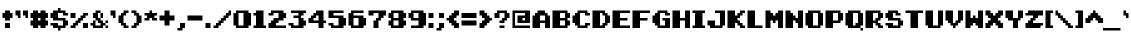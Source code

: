 SplineFontDB: 3.0
FontName: pixeldroidMenuRegular
FullName: pixeldroid Menu Regular
FamilyName: Menu
Weight: Regular
Copyright: Copyright (c) pixeldroid (https://github.com/pixeldroid/fonts/),\nwith Reserved Font Name: "Menu".\n\nThis Font Software is licensed under the SIL Open Font License, Version 1.1.\nThis license is also available with a FAQ at: http://scripts.sil.org/OFL
FontLog: "# FONTLOG for pixeldroid Menu+AAoACgAA-This file provides detailed information on the _pixeldroid Menu_ font software.+AAoA-This information should be distributed along with the _pixeldroid Menu_ fonts and any derivative works.+AAoACgAA-Please see https://github.com/ellemenno/fonts/ for documentation, contributing, and releases of the font.+AAoACgAK## Basic Font Information+AAoACgAA**Menu** is a pixel font ready to report high scores, warn of grues, or tell the player to check in another castle. Characters are built to a 7x7 pixel grid. It looks best without anti-aliasing.+AAoACgAA-There are 113 glyphs included:+AAoACgAA    0123456789+AAoA    +AD0A*+--+ANcA9wAA-/+AKsA<{[()]}>+ALsACgAA    abcdefghijklmnopqrstuvwxyz+AAoA    ABCDEFGHIJKLMNOPQRSTUVWXYZ+AAoA    _,.;:+ACIAqAAA`+AH4A'+ALcA!@#%^&?+AKcApACi$+AKMgrAClAKkArgCwAFwA|+AKYAoQDYAPgACgAK| Range         | Qty/Total | Description |+AAoA| ------------- | --------- | ----------- |+AAoA| U+-0020-U+-007E | 95/95     | Basic Latin |+AAoA| U+-00A0-U+-00FF | 19/96     | Latin-1 Supplement |+AAoACgAA**Menu** currently exists only in _Regular_ style.+AAoACgAK## ChangeLog+AAoACgAA-16 Oct 2016 (pixeldroid) Menu Regular v1.0.0+AAoA* initial release+AAoACgAK## Acknowledgements+AAoACgAA-Many thanks to the following free font tools, which were used in the creation of this font:+AAoACgAA* [BitFontMaker2][bitfont2] from [pentacom.jp][pentacom] - to draw fonts and create TrueType files+AAoA* [Littera][littera] - to convert `.ttf` to `.fnt` bitmap glyphs+AAoA* [FontForge][fontforge] - to insert additional meta data and licensing+AAoACgAK[bitfont2]: http://www.pentacom.jp/pentacom/bitfontmaker2/ +ACIA-Bitmap font editor for pixel enthusiast+ACIACgAA[pentacom]: http://www.pentacom.jp/pentacom/+AAoA[littera]: http://kvazars.com/littera/+AAoA[fontforge]: http://fontforge.github.io/ +ACIA-Free (libre) font editor for Windows, Mac OS X and GNU+-Linux+ACIACgAA"
Version: 1.0.0
ItalicAngle: 0
UnderlinePosition: -153
UnderlineWidth: 51
Ascent: 768
Descent: 256
InvalidEm: 0
sfntRevision: 0x00010000
LayerCount: 2
Layer: 0 1 "Back" 1
Layer: 1 1 "Fore" 0
XUID: [1021 801 1162164987 15777961]
StyleMap: 0x0040
FSType: 0
OS2Version: 0
OS2_WeightWidthSlopeOnly: 0
OS2_UseTypoMetrics: 0
CreationTime: 1280473793
ModificationTime: 1477246550
PfmFamily: 33
TTFWeight: 500
TTFWidth: 5
LineGap: 92
VLineGap: 0
Panose: 2 0 6 3 0 0 0 0 0 0
OS2TypoAscent: 768
OS2TypoAOffset: 0
OS2TypoDescent: -256
OS2TypoDOffset: 0
OS2TypoLinegap: 92
OS2WinAscent: 682
OS2WinAOffset: 0
OS2WinDescent: 128
OS2WinDOffset: 0
HheadAscent: 682
HheadAOffset: 0
HheadDescent: -128
HheadDOffset: 0
OS2SubXSize: 665
OS2SubYSize: 716
OS2SubXOff: 0
OS2SubYOff: 143
OS2SupXSize: 665
OS2SupYSize: 716
OS2SupXOff: 0
OS2SupYOff: 491
OS2StrikeYSize: 51
OS2StrikeYPos: 265
OS2Vendor: '2ttf'
OS2CodePages: 00000001.00000000
OS2UnicodeRanges: 00000003.00010002.00000000.00000000
MarkAttachClasses: 1
DEI: 91125
ShortTable: cvt  2
  34
  648
EndShort
ShortTable: maxp 16
  1
  0
  119
  64
  9
  0
  0
  2
  0
  1
  1
  0
  64
  46
  0
  0
EndShort
LangName: 1033 "" "" "" "" "" "" "" "" "" "" "" "" "" "Copyright (c) pixeldroid (https://github.com/pixeldroid/fonts/),+AAoA-with Reserved Font Name: +ACIA-Menu+ACIA.+AAoACgAA-This Font Software is licensed under the SIL Open Font License, Version 1.1.+AAoA-This license is copied below, and is also available with a FAQ at:+AAoA-http://scripts.sil.org/OFL+AAoACgAK------------------------------------------------------------+AAoA-SIL OPEN FONT LICENSE Version 1.1 - 26 February 2007+AAoA------------------------------------------------------------+AAoACgAA-PREAMBLE+AAoA-The goals of the Open Font License (OFL) are to stimulate worldwide+AAoA-development of collaborative font projects, to support the font creation+AAoA-efforts of academic and linguistic communities, and to provide a free and+AAoA-open framework in which fonts may be shared and improved in partnership+AAoA-with others.+AAoACgAA-The OFL allows the licensed fonts to be used, studied, modified and+AAoA-redistributed freely as long as they are not sold by themselves. The+AAoA-fonts, including any derivative works, can be bundled, embedded, +AAoA-redistributed and/or sold with any software provided that any reserved+AAoA-names are not used by derivative works. The fonts and derivatives,+AAoA-however, cannot be released under any other type of license. The+AAoA-requirement for fonts to remain under this license does not apply+AAoA-to any document created using the fonts or their derivatives.+AAoACgAA-DEFINITIONS+AAoAIgAA-Font Software+ACIA refers to the set of files released by the Copyright+AAoA-Holder(s) under this license and clearly marked as such. This may+AAoA-include source files, build scripts and documentation.+AAoACgAi-Reserved Font Name+ACIA refers to any names specified as such after the+AAoA-copyright statement(s).+AAoACgAi-Original Version+ACIA refers to the collection of Font Software components as+AAoA-distributed by the Copyright Holder(s).+AAoACgAi-Modified Version+ACIA refers to any derivative made by adding to, deleting,+AAoA-or substituting -- in part or in whole -- any of the components of the+AAoA-Original Version, by changing formats or by porting the Font Software to a+AAoA-new environment.+AAoACgAi-Author+ACIA refers to any designer, engineer, programmer, technical+AAoA-writer or other person who contributed to the Font Software.+AAoACgAA-PERMISSION & CONDITIONS+AAoA-Permission is hereby granted, free of charge, to any person obtaining+AAoA-a copy of the Font Software, to use, study, copy, merge, embed, modify,+AAoA-redistribute, and sell modified and unmodified copies of the Font+AAoA-Software, subject to the following conditions:+AAoACgAA-1) Neither the Font Software nor any of its individual components,+AAoA-in Original or Modified Versions, may be sold by itself.+AAoACgAA-2) Original or Modified Versions of the Font Software may be bundled,+AAoA-redistributed and/or sold with any software, provided that each copy+AAoA-contains the above copyright notice and this license. These can be+AAoA-included either as stand-alone text files, human-readable headers or+AAoA-in the appropriate machine-readable metadata fields within text or+AAoA-binary files as long as those fields can be easily viewed by the user.+AAoACgAA-3) No Modified Version of the Font Software may use the Reserved Font+AAoA-Name(s) unless explicit written permission is granted by the corresponding+AAoA-Copyright Holder. This restriction only applies to the primary font name as+AAoA-presented to the users.+AAoACgAA-4) The name(s) of the Copyright Holder(s) or the Author(s) of the Font+AAoA-Software shall not be used to promote, endorse or advertise any+AAoA-Modified Version, except to acknowledge the contribution(s) of the+AAoA-Copyright Holder(s) and the Author(s) or with their explicit written+AAoA-permission.+AAoACgAA-5) The Font Software, modified or unmodified, in part or in whole,+AAoA-must be distributed entirely under this license, and must not be+AAoA-distributed under any other license. The requirement for fonts to+AAoA-remain under this license does not apply to any document created+AAoA-using the Font Software.+AAoACgAA-TERMINATION+AAoA-This license becomes null and void if any of the above conditions are+AAoA-not met.+AAoACgAA-DISCLAIMER+AAoA-THE FONT SOFTWARE IS PROVIDED +ACIA-AS IS+ACIA, WITHOUT WARRANTY OF ANY KIND,+AAoA-EXPRESS OR IMPLIED, INCLUDING BUT NOT LIMITED TO ANY WARRANTIES OF+AAoA-MERCHANTABILITY, FITNESS FOR A PARTICULAR PURPOSE AND NONINFRINGEMENT+AAoA-OF COPYRIGHT, PATENT, TRADEMARK, OR OTHER RIGHT. IN NO EVENT SHALL THE+AAoA-COPYRIGHT HOLDER BE LIABLE FOR ANY CLAIM, DAMAGES OR OTHER LIABILITY,+AAoA-INCLUDING ANY GENERAL, SPECIAL, INDIRECT, INCIDENTAL, OR CONSEQUENTIAL+AAoA-DAMAGES, WHETHER IN AN ACTION OF CONTRACT, TORT OR OTHERWISE, ARISING+AAoA-FROM, OUT OF THE USE OR INABILITY TO USE THE FONT SOFTWARE OR FROM+AAoA-OTHER DEALINGS IN THE FONT SOFTWARE." "http://scripts.sil.org/OFL"
GaspTable: 1 65535 0 0
Encoding: UnicodeBmp
UnicodeInterp: none
NameList: AGL For New Fonts
DisplaySize: -48
AntiAlias: 1
FitToEm: 0
WinInfo: 0 21 12
BeginPrivate: 0
EndPrivate
TeXData: 1 0 0 327680 163840 109226 327680 1048576 109226 783286 444596 497025 792723 393216 433062 380633 303038 157286 324010 404750 52429 2506097 1059062 262144
BeginChars: 65539 119

StartChar: .notdef
Encoding: 65536 -1 0
Width: 374
Flags: W
TtInstrs:
PUSHB_2
 1
 0
MDAP[rnd]
ALIGNRP
PUSHB_3
 7
 4
 0
MIRP[min,rnd,black]
SHP[rp2]
PUSHB_2
 6
 5
MDRP[rp0,min,rnd,grey]
ALIGNRP
PUSHB_3
 3
 2
 0
MIRP[min,rnd,black]
SHP[rp2]
SVTCA[y-axis]
PUSHB_2
 3
 0
MDAP[rnd]
ALIGNRP
PUSHB_3
 5
 4
 0
MIRP[min,rnd,black]
SHP[rp2]
PUSHB_3
 7
 6
 1
MIRP[rp0,min,rnd,grey]
ALIGNRP
PUSHB_3
 1
 2
 0
MIRP[min,rnd,black]
SHP[rp2]
EndTTInstrs
LayerCount: 2
Fore
SplineSet
34 0 m 1,0,-1
 34 682 l 1,1,-1
 306 682 l 1,2,-1
 306 0 l 1,3,-1
 34 0 l 1,0,-1
68 34 m 1,4,-1
 272 34 l 1,5,-1
 272 648 l 1,6,-1
 68 648 l 1,7,-1
 68 34 l 1,4,-1
EndSplineSet
Validated: 1
EndChar

StartChar: .null
Encoding: 65537 -1 1
Width: 0
GlyphClass: 2
Flags: W
LayerCount: 2
Fore
Validated: 1
EndChar

StartChar: nonmarkingreturn
Encoding: 65538 -1 2
Width: 341
GlyphClass: 2
Flags: W
LayerCount: 2
Fore
Validated: 1
EndChar

StartChar: space
Encoding: 32 32 3
Width: 320
GlyphClass: 2
Flags: W
LayerCount: 2
Fore
Validated: 1
EndChar

StartChar: exclam
Encoding: 33 33 4
Width: 320
GlyphClass: 2
Flags: W
LayerCount: 2
Fore
SplineSet
192 0 m 1,0,-1
 128 0 l 1,1,-1
 128 64 l 1,2,-1
 128 128 l 1,3,-1
 192 128 l 1,4,-1
 256 128 l 1,5,-1
 256 64 l 1,6,-1
 256 0 l 1,7,-1
 192 0 l 1,0,-1
192 192 m 1,8,-1
 128 192 l 1,9,-1
 128 256 l 1,10,-1
 64 256 l 1,11,-1
 64 320 l 1,12,-1
 64 384 l 1,13,-1
 128 384 l 1,14,-1
 128 448 l 1,15,-1
 192 448 l 1,16,-1
 256 448 l 1,17,-1
 256 384 l 1,18,-1
 320 384 l 1,19,-1
 320 320 l 1,20,-1
 320 256 l 1,21,-1
 256 256 l 1,22,-1
 256 192 l 1,23,-1
 192 192 l 1,8,-1
EndSplineSet
Validated: 1
EndChar

StartChar: quotedbl
Encoding: 34 34 5
Width: 384
GlyphClass: 2
Flags: W
LayerCount: 2
Fore
SplineSet
320 256 m 1,0,-1
 320 320 l 1,1,-1
 256 320 l 1,2,-1
 256 384 l 1,3,-1
 256 448 l 1,4,-1
 320 448 l 1,5,-1
 384 448 l 1,6,-1
 384 384 l 1,7,-1
 384 320 l 1,8,-1
 384 256 l 1,9,-1
 320 256 l 1,0,-1
128 256 m 1,10,-1
 128 320 l 1,11,-1
 64 320 l 1,12,-1
 64 384 l 1,13,-1
 64 448 l 1,14,-1
 128 448 l 1,15,-1
 192 448 l 1,16,-1
 192 384 l 1,17,-1
 192 320 l 1,18,-1
 192 256 l 1,19,-1
 128 256 l 1,10,-1
EndSplineSet
Validated: 1
EndChar

StartChar: numbersign
Encoding: 35 35 6
Width: 512
GlyphClass: 2
Flags: W
LayerCount: 2
Fore
SplineSet
384 0 m 1,0,-1
 320 0 l 1,1,-1
 320 64 l 1,2,-1
 256 64 l 1,3,-1
 256 0 l 1,4,-1
 192 0 l 1,5,-1
 128 0 l 1,6,-1
 128 64 l 1,7,-1
 64 64 l 1,8,-1
 64 128 l 1,9,-1
 64 192 l 1,10,-1
 128 192 l 1,11,-1
 128 256 l 1,12,-1
 64 256 l 1,13,-1
 64 320 l 1,14,-1
 64 384 l 1,15,-1
 128 384 l 1,16,-1
 128 448 l 1,17,-1
 192 448 l 1,18,-1
 256 448 l 1,19,-1
 256 384 l 1,20,-1
 320 384 l 1,21,-1
 320 448 l 1,22,-1
 384 448 l 1,23,-1
 448 448 l 1,24,-1
 448 384 l 1,25,-1
 512 384 l 1,26,-1
 512 320 l 1,27,-1
 512 256 l 1,28,-1
 448 256 l 1,29,-1
 448 192 l 1,30,-1
 512 192 l 1,31,-1
 512 128 l 1,32,-1
 512 64 l 1,33,-1
 448 64 l 1,34,-1
 448 0 l 1,35,-1
 384 0 l 1,0,-1
320 192 m 1,36,-1
 320 256 l 1,37,-1
 256 256 l 1,38,-1
 256 192 l 1,39,-1
 320 192 l 1,36,-1
EndSplineSet
Validated: 1
EndChar

StartChar: dollar
Encoding: 36 36 7
Width: 512
GlyphClass: 2
Flags: W
LayerCount: 2
Fore
SplineSet
256 -64 m 1,0,-1
 256 0 l 1,1,-1
 192 0 l 1,2,-1
 128 0 l 1,3,-1
 128 64 l 1,4,-1
 64 64 l 1,5,-1
 64 128 l 1,6,-1
 128 128 l 1,7,-1
 192 128 l 1,8,-1
 256 128 l 1,9,-1
 256 64 l 1,10,-1
 320 64 l 1,11,-1
 384 64 l 1,12,-1
 384 128 l 1,13,-1
 384 192 l 1,14,-1
 320 192 l 1,15,-1
 256 192 l 1,16,-1
 192 192 l 1,17,-1
 128 192 l 1,18,-1
 128 256 l 1,19,-1
 64 256 l 1,20,-1
 64 320 l 1,21,-1
 64 384 l 1,22,-1
 128 384 l 1,23,-1
 128 448 l 1,24,-1
 192 448 l 1,25,-1
 256 448 l 1,26,-1
 256 512 l 1,27,-1
 320 512 l 1,28,-1
 320 448 l 1,29,-1
 384 448 l 1,30,-1
 448 448 l 1,31,-1
 448 384 l 1,32,-1
 512 384 l 1,33,-1
 512 320 l 1,34,-1
 448 320 l 1,35,-1
 384 320 l 1,36,-1
 384 384 l 1,37,-1
 320 384 l 1,38,-1
 256 384 l 1,39,-1
 256 320 l 1,40,-1
 256 256 l 1,41,-1
 320 256 l 1,42,-1
 384 256 l 1,43,-1
 448 256 l 1,44,-1
 448 192 l 1,45,-1
 512 192 l 1,46,-1
 512 128 l 1,47,-1
 512 64 l 1,48,-1
 448 64 l 1,49,-1
 448 0 l 1,50,-1
 384 0 l 1,51,-1
 320 0 l 1,52,-1
 320 -64 l 1,53,-1
 256 -64 l 1,0,-1
EndSplineSet
Validated: 1
EndChar

StartChar: percent
Encoding: 37 37 8
Width: 512
GlyphClass: 2
Flags: W
LayerCount: 2
Fore
SplineSet
448 0 m 1,0,-1
 384 0 l 1,1,-1
 384 64 l 1,2,-1
 384 128 l 1,3,-1
 448 128 l 1,4,-1
 512 128 l 1,5,-1
 512 64 l 1,6,-1
 512 0 l 1,7,-1
 448 0 l 1,0,-1
128 0 m 1,8,-1
 64 0 l 1,9,-1
 64 64 l 1,10,-1
 128 64 l 1,11,-1
 128 128 l 1,12,-1
 192 128 l 1,13,-1
 192 192 l 1,14,-1
 256 192 l 1,15,-1
 256 256 l 1,16,-1
 320 256 l 1,17,-1
 320 320 l 1,18,-1
 384 320 l 1,19,-1
 384 384 l 1,20,-1
 448 384 l 1,21,-1
 512 384 l 1,22,-1
 512 320 l 1,23,-1
 448 320 l 1,24,-1
 448 256 l 1,25,-1
 384 256 l 1,26,-1
 384 192 l 1,27,-1
 320 192 l 1,28,-1
 320 128 l 1,29,-1
 256 128 l 1,30,-1
 256 64 l 1,31,-1
 192 64 l 1,32,-1
 192 0 l 1,33,-1
 128 0 l 1,8,-1
128 256 m 1,34,-1
 64 256 l 1,35,-1
 64 320 l 1,36,-1
 64 384 l 1,37,-1
 128 384 l 1,38,-1
 192 384 l 1,39,-1
 192 320 l 1,40,-1
 192 256 l 1,41,-1
 128 256 l 1,34,-1
EndSplineSet
Validated: 1
EndChar

StartChar: ampersand
Encoding: 38 38 9
Width: 512
GlyphClass: 2
Flags: W
LayerCount: 2
Fore
SplineSet
448 128 m 5,0,-1
 448 192 l 1,1,-1
 512 192 l 1,2,-1
 512 128 l 1,3,-1
 448 128 l 5,0,-1
256 384 m 1,4,-1
 256 320 l 1,5,-1
 256 256 l 1,6,-1
 320 256 l 1,7,-1
 320 192 l 1,8,-1
 384 192 l 1,9,-1
 384 128 l 1,10,-1
 448 128 l 1,11,-1
 449 64 l 1,12,-1
 384 64 l 1,13,-1
 384 0 l 1,14,-1
 320 0 l 1,15,-1
 256 0 l 1,16,-1
 192 0 l 1,17,-1
 128 0 l 1,18,-1
 128 64 l 1,19,-1
 64 64 l 1,20,-1
 64 128 l 1,21,-1
 128 128 l 1,22,-1
 128 192 l 1,23,-1
 192 192 l 1,24,-1
 192 64 l 1,25,-1
 320 64 l 1,26,-1
 320 128 l 1,27,-1
 256 128 l 1,28,-1
 256 192 l 1,29,-1
 192 192 l 1,30,-1
 192 256 l 1,31,-1
 128 256 l 1,32,-1
 128 320 l 1,33,-1
 128 384 l 1,34,-1
 192 384 l 1,35,-1
 192 448 l 1,36,-1
 256 448 l 1,37,-1
 320 448 l 1,38,-1
 320 384 l 1,39,-1
 256 384 l 1,4,-1
449 0 m 1,40,-1
 449 64 l 1,41,-1
 513 64 l 1,42,-1
 513 0 l 1,43,-1
 449 0 l 1,40,-1
384 256 m 1,44,-1
 320 256 l 1,45,-1
 320 384 l 1,46,-1
 384 384 l 1,47,-1
 384 256 l 1,44,-1
EndSplineSet
Validated: 5
EndChar

StartChar: quotesingle
Encoding: 39 39 10
Width: 192
GlyphClass: 2
Flags: W
LayerCount: 2
Fore
SplineSet
128 256 m 1,0,-1
 128 320 l 1,1,-1
 64 320 l 1,2,-1
 64 384 l 1,3,-1
 64 448 l 1,4,-1
 128 448 l 1,5,-1
 192 448 l 1,6,-1
 192 384 l 1,7,-1
 192 320 l 1,8,-1
 192 256 l 1,9,-1
 128 256 l 1,0,-1
EndSplineSet
Validated: 1
EndChar

StartChar: parenleft
Encoding: 40 40 11
Width: 320
GlyphClass: 2
Flags: W
LayerCount: 2
Fore
SplineSet
256 0 m 1,0,-1
 192 0 l 1,1,-1
 192 64 l 1,2,-1
 128 64 l 1,3,-1
 128 128 l 1,4,-1
 64 128 l 1,5,-1
 64 192 l 1,6,-1
 64 256 l 1,7,-1
 64 320 l 1,8,-1
 128 320 l 1,9,-1
 128 384 l 1,10,-1
 192 384 l 1,11,-1
 192 448 l 1,12,-1
 256 448 l 1,13,-1
 320 448 l 1,14,-1
 320 384 l 1,15,-1
 256 384 l 1,16,-1
 256 320 l 1,17,-1
 192 320 l 1,18,-1
 192 256 l 1,19,-1
 192 192 l 1,20,-1
 192 128 l 1,21,-1
 256 128 l 1,22,-1
 256 64 l 1,23,-1
 320 64 l 1,24,-1
 320 0 l 1,25,-1
 256 0 l 1,0,-1
EndSplineSet
Validated: 1
EndChar

StartChar: parenright
Encoding: 41 41 12
Width: 320
GlyphClass: 2
Flags: W
LayerCount: 2
Fore
SplineSet
128 0 m 1,0,-1
 64 0 l 1,1,-1
 64 64 l 1,2,-1
 128 64 l 1,3,-1
 128 128 l 1,4,-1
 192 128 l 1,5,-1
 192 192 l 1,6,-1
 192 256 l 1,7,-1
 192 320 l 1,8,-1
 128 320 l 1,9,-1
 128 384 l 1,10,-1
 64 384 l 1,11,-1
 64 448 l 1,12,-1
 128 448 l 1,13,-1
 192 448 l 1,14,-1
 192 384 l 1,15,-1
 256 384 l 1,16,-1
 256 320 l 1,17,-1
 320 320 l 1,18,-1
 320 256 l 1,19,-1
 320 192 l 1,20,-1
 320 128 l 1,21,-1
 256 128 l 1,22,-1
 256 64 l 1,23,-1
 192 64 l 1,24,-1
 192 0 l 1,25,-1
 128 0 l 1,0,-1
EndSplineSet
Validated: 1
EndChar

StartChar: asterisk
Encoding: 42 42 13
Width: 384
GlyphClass: 2
Flags: W
LayerCount: 2
Fore
SplineSet
320 192 m 1,0,-1
 256 192 l 1,1,-1
 256 256 l 1,2,-1
 192 256 l 1,3,-1
 192 192 l 1,4,-1
 128 192 l 1,5,-1
 64 192 l 1,6,-1
 64 256 l 1,7,-1
 128 256 l 1,8,-1
 128 320 l 1,9,-1
 64 320 l 1,10,-1
 64 384 l 1,11,-1
 128 384 l 1,12,-1
 192 384 l 1,13,-1
 192 448 l 1,14,-1
 256 448 l 1,15,-1
 256 384 l 1,16,-1
 320 384 l 1,17,-1
 384 384 l 1,18,-1
 384 320 l 1,19,-1
 320 320 l 1,20,-1
 320 256 l 1,21,-1
 384 256 l 1,22,-1
 384 192 l 1,23,-1
 320 192 l 1,0,-1
EndSplineSet
Validated: 1
EndChar

StartChar: plus
Encoding: 43 43 14
Width: 448
GlyphClass: 2
Flags: W
LayerCount: 2
Fore
SplineSet
256 64 m 1,0,-1
 192 64 l 1,1,-1
 192 128 l 1,2,-1
 192 192 l 1,3,-1
 128 192 l 1,4,-1
 64 192 l 1,5,-1
 64 256 l 1,6,-1
 64 320 l 1,7,-1
 128 320 l 1,8,-1
 192 320 l 1,9,-1
 192 384 l 1,10,-1
 192 448 l 1,11,-1
 256 448 l 1,12,-1
 320 448 l 1,13,-1
 320 384 l 1,14,-1
 320 320 l 1,15,-1
 384 320 l 1,16,-1
 448 320 l 1,17,-1
 448 256 l 1,18,-1
 448 192 l 1,19,-1
 384 192 l 1,20,-1
 320 192 l 1,21,-1
 320 128 l 1,22,-1
 320 64 l 1,23,-1
 256 64 l 1,0,-1
EndSplineSet
Validated: 1
EndChar

StartChar: comma
Encoding: 44 44 15
Width: 256
GlyphClass: 2
Flags: W
LayerCount: 2
Fore
SplineSet
128 -64 m 1,0,-1
 64 -64 l 1,1,-1
 64 0 l 1,2,-1
 128 0 l 1,3,-1
 128 64 l 1,4,-1
 128 128 l 1,5,-1
 192 128 l 1,6,-1
 256 128 l 1,7,-1
 256 64 l 1,8,-1
 256 0 l 1,9,-1
 192 0 l 1,10,-1
 192 -64 l 1,11,-1
 128 -64 l 1,0,-1
EndSplineSet
Validated: 1
EndChar

StartChar: hyphen
Encoding: 45 45 16
Width: 448
GlyphClass: 2
Flags: W
LayerCount: 2
Fore
SplineSet
384 192 m 1,0,-1
 320 192 l 1,1,-1
 256 192 l 1,2,-1
 192 192 l 1,3,-1
 128 192 l 1,4,-1
 64 192 l 1,5,-1
 64 256 l 1,6,-1
 64 320 l 1,7,-1
 128 320 l 1,8,-1
 192 320 l 1,9,-1
 256 320 l 1,10,-1
 320 320 l 1,11,-1
 384 320 l 1,12,-1
 448 320 l 1,13,-1
 448 256 l 1,14,-1
 448 192 l 1,15,-1
 384 192 l 1,0,-1
EndSplineSet
Validated: 1
EndChar

StartChar: period
Encoding: 46 46 17
Width: 192
GlyphClass: 2
Flags: W
LayerCount: 2
Fore
SplineSet
128 0 m 1,0,-1
 64 0 l 1,1,-1
 64 64 l 1,2,-1
 64 128 l 1,3,-1
 128 128 l 1,4,-1
 192 128 l 1,5,-1
 192 64 l 1,6,-1
 192 0 l 1,7,-1
 128 0 l 1,0,-1
EndSplineSet
Validated: 1
EndChar

StartChar: slash
Encoding: 47 47 18
Width: 512
GlyphClass: 2
Flags: W
LayerCount: 2
Fore
SplineSet
128 0 m 1,0,-1
 64 0 l 1,1,-1
 64 64 l 1,2,-1
 128 64 l 1,3,-1
 128 128 l 1,4,-1
 192 128 l 1,5,-1
 192 192 l 1,6,-1
 256 192 l 1,7,-1
 256 256 l 1,8,-1
 320 256 l 1,9,-1
 320 320 l 1,10,-1
 384 320 l 1,11,-1
 384 384 l 1,12,-1
 448 384 l 1,13,-1
 448 448 l 1,14,-1
 512 448 l 1,15,-1
 512 384 l 1,16,-1
 512 320 l 1,17,-1
 448 320 l 1,18,-1
 448 256 l 1,19,-1
 384 256 l 1,20,-1
 384 192 l 1,21,-1
 320 192 l 1,22,-1
 320 128 l 1,23,-1
 256 128 l 1,24,-1
 256 64 l 1,25,-1
 192 64 l 1,26,-1
 192 0 l 1,27,-1
 128 0 l 1,0,-1
EndSplineSet
Validated: 1
EndChar

StartChar: zero
Encoding: 48 48 19
Width: 512
GlyphClass: 2
Flags: W
LayerCount: 2
Fore
SplineSet
384 0 m 1,0,-1
 320 0 l 1,1,-1
 256 0 l 1,2,-1
 192 0 l 1,3,-1
 128 0 l 1,4,-1
 128 64 l 1,5,-1
 64 64 l 1,6,-1
 64 128 l 1,7,-1
 64 192 l 1,8,-1
 64 256 l 1,9,-1
 64 320 l 1,10,-1
 64 384 l 1,11,-1
 128 384 l 1,12,-1
 128 448 l 1,13,-1
 192 448 l 1,14,-1
 256 448 l 1,15,-1
 320 448 l 1,16,-1
 384 448 l 1,17,-1
 448 448 l 1,18,-1
 448 384 l 1,19,-1
 512 384 l 1,20,-1
 512 320 l 1,21,-1
 512 256 l 1,22,-1
 512 192 l 1,23,-1
 512 128 l 1,24,-1
 512 64 l 1,25,-1
 448 64 l 1,26,-1
 448 0 l 1,27,-1
 384 0 l 1,0,-1
256 64 m 1,28,-1
 320 64 l 1,29,-1
 320 128 l 1,30,-1
 320 192 l 1,31,-1
 320 256 l 1,32,-1
 320 320 l 1,33,-1
 320 384 l 1,34,-1
 256 384 l 1,35,-1
 192 384 l 1,36,-1
 192 320 l 1,37,-1
 192 256 l 1,38,-1
 192 192 l 1,39,-1
 192 128 l 1,40,-1
 192 64 l 1,41,-1
 256 64 l 1,28,-1
EndSplineSet
Validated: 1
EndChar

StartChar: one
Encoding: 49 49 20
Width: 384
GlyphClass: 2
Flags: W
LayerCount: 2
Fore
SplineSet
320 0 m 1,0,-1
 256 0 l 1,1,-1
 192 0 l 1,2,-1
 128 0 l 1,3,-1
 64 0 l 1,4,-1
 64 64 l 1,5,-1
 128 64 l 1,6,-1
 128 128 l 1,7,-1
 128 192 l 1,8,-1
 128 256 l 1,9,-1
 128 320 l 1,10,-1
 64 320 l 1,11,-1
 64 384 l 1,12,-1
 128 384 l 1,13,-1
 128 448 l 1,14,-1
 192 448 l 1,15,-1
 256 448 l 1,16,-1
 320 448 l 1,17,-1
 320 384 l 1,18,-1
 320 320 l 1,19,-1
 320 256 l 1,20,-1
 320 192 l 1,21,-1
 320 128 l 1,22,-1
 320 64 l 1,23,-1
 384 64 l 1,24,-1
 384 0 l 1,25,-1
 320 0 l 1,0,-1
EndSplineSet
Validated: 1
EndChar

StartChar: two
Encoding: 50 50 21
Width: 512
GlyphClass: 2
Flags: W
LayerCount: 2
Fore
SplineSet
448 64 m 1,0,-1
 512 64 l 1,1,-1
 512 0 l 1,2,-1
 448 0 l 1,3,-1
 384 0 l 1,4,-1
 320 0 l 1,5,-1
 256 0 l 1,6,-1
 192 0 l 1,7,-1
 128 0 l 1,8,-1
 64 0 l 1,9,-1
 64 64 l 1,10,-1
 64 128 l 1,11,-1
 128 128 l 1,12,-1
 128 192 l 1,13,-1
 192 192 l 1,14,-1
 192 256 l 1,15,-1
 256 256 l 1,16,-1
 320 256 l 1,17,-1
 320 320 l 1,18,-1
 320 384 l 1,19,-1
 256 384 l 1,20,-1
 192 384 l 1,21,-1
 192 320 l 1,22,-1
 128 320 l 1,23,-1
 64 320 l 1,24,-1
 64 384 l 1,25,-1
 128 384 l 1,26,-1
 128 448 l 1,27,-1
 192 448 l 1,28,-1
 256 448 l 1,29,-1
 320 448 l 1,30,-1
 384 448 l 1,31,-1
 448 448 l 1,32,-1
 448 384 l 1,33,-1
 512 384 l 1,34,-1
 512 320 l 1,35,-1
 512 256 l 1,36,-1
 448 256 l 1,37,-1
 448 192 l 1,38,-1
 384 192 l 1,39,-1
 320 192 l 1,40,-1
 320 128 l 1,41,-1
 256 128 l 1,42,-1
 256 64 l 1,43,-1
 320 64 l 1,44,-1
 384 64 l 1,45,-1
 448 64 l 1,0,-1
EndSplineSet
Validated: 1
EndChar

StartChar: three
Encoding: 51 51 22
Width: 512
GlyphClass: 2
Flags: W
LayerCount: 2
Fore
SplineSet
384 0 m 1,0,-1
 320 0 l 1,1,-1
 256 0 l 1,2,-1
 192 0 l 1,3,-1
 128 0 l 1,4,-1
 128 64 l 1,5,-1
 64 64 l 1,6,-1
 64 128 l 1,7,-1
 128 128 l 1,8,-1
 192 128 l 1,9,-1
 192 64 l 1,10,-1
 256 64 l 1,11,-1
 320 64 l 1,12,-1
 320 128 l 1,13,-1
 320 192 l 1,14,-1
 320 256 l 1,15,-1
 256 256 l 1,16,-1
 192 256 l 1,17,-1
 192 320 l 1,18,-1
 256 320 l 1,19,-1
 320 320 l 1,20,-1
 320 384 l 1,21,-1
 256 384 l 1,22,-1
 192 384 l 1,23,-1
 128 384 l 1,24,-1
 128 448 l 1,25,-1
 192 448 l 1,26,-1
 256 448 l 1,27,-1
 320 448 l 1,28,-1
 384 448 l 1,29,-1
 448 448 l 1,30,-1
 512 448 l 1,31,-1
 512 384 l 1,32,-1
 448 384 l 1,33,-1
 448 320 l 1,34,-1
 384 320 l 1,35,-1
 384 256 l 1,36,-1
 448 256 l 1,37,-1
 448 192 l 1,38,-1
 512 192 l 1,39,-1
 512 128 l 1,40,-1
 512 64 l 1,41,-1
 448 64 l 1,42,-1
 448 0 l 1,43,-1
 384 0 l 1,0,-1
EndSplineSet
Validated: 1
EndChar

StartChar: four
Encoding: 52 52 23
Width: 512
GlyphClass: 2
Flags: W
LayerCount: 2
Fore
SplineSet
384 0 m 1,0,-1
 320 0 l 1,1,-1
 320 64 l 1,2,-1
 320 128 l 1,3,-1
 256 128 l 1,4,-1
 192 128 l 1,5,-1
 128 128 l 1,6,-1
 64 128 l 1,7,-1
 64 192 l 1,8,-1
 64 256 l 1,9,-1
 128 256 l 1,10,-1
 128 320 l 1,11,-1
 192 320 l 1,12,-1
 192 384 l 1,13,-1
 256 384 l 1,14,-1
 256 448 l 1,15,-1
 320 448 l 1,16,-1
 384 448 l 1,17,-1
 448 448 l 1,18,-1
 448 384 l 1,19,-1
 448 320 l 1,20,-1
 448 256 l 1,21,-1
 448 192 l 1,22,-1
 512 192 l 1,23,-1
 512 128 l 1,24,-1
 448 128 l 1,25,-1
 448 64 l 1,26,-1
 448 0 l 1,27,-1
 384 0 l 1,0,-1
256 192 m 1,28,-1
 320 192 l 1,29,-1
 320 256 l 1,30,-1
 320 320 l 1,31,-1
 256 320 l 1,32,-1
 256 256 l 1,33,-1
 192 256 l 1,34,-1
 192 192 l 1,35,-1
 256 192 l 1,28,-1
EndSplineSet
Validated: 1
EndChar

StartChar: five
Encoding: 53 53 24
Width: 512
GlyphClass: 2
Flags: W
LayerCount: 2
Fore
SplineSet
384 0 m 1,0,-1
 320 0 l 1,1,-1
 256 0 l 1,2,-1
 192 0 l 1,3,-1
 128 0 l 1,4,-1
 128 64 l 1,5,-1
 64 64 l 1,6,-1
 64 128 l 1,7,-1
 128 128 l 1,8,-1
 192 128 l 1,9,-1
 192 64 l 1,10,-1
 256 64 l 1,11,-1
 320 64 l 1,12,-1
 320 128 l 1,13,-1
 320 192 l 1,14,-1
 320 256 l 1,15,-1
 256 256 l 1,16,-1
 192 256 l 1,17,-1
 128 256 l 1,18,-1
 64 256 l 1,19,-1
 64 320 l 1,20,-1
 64 384 l 1,21,-1
 64 448 l 1,22,-1
 128 448 l 1,23,-1
 192 448 l 1,24,-1
 256 448 l 1,25,-1
 320 448 l 1,26,-1
 384 448 l 1,27,-1
 448 448 l 1,28,-1
 448 384 l 1,29,-1
 384 384 l 1,30,-1
 320 384 l 1,31,-1
 256 384 l 1,32,-1
 192 384 l 1,33,-1
 192 320 l 1,34,-1
 256 320 l 1,35,-1
 320 320 l 1,36,-1
 384 320 l 1,37,-1
 448 320 l 1,38,-1
 448 256 l 1,39,-1
 512 256 l 1,40,-1
 512 192 l 1,41,-1
 512 128 l 1,42,-1
 512 64 l 1,43,-1
 448 64 l 1,44,-1
 448 0 l 1,45,-1
 384 0 l 1,0,-1
EndSplineSet
Validated: 1
EndChar

StartChar: six
Encoding: 54 54 25
Width: 512
GlyphClass: 2
Flags: W
LayerCount: 2
Fore
SplineSet
384 0 m 1,0,-1
 320 0 l 1,1,-1
 256 0 l 1,2,-1
 192 0 l 1,3,-1
 128 0 l 1,4,-1
 128 64 l 1,5,-1
 64 64 l 1,6,-1
 64 128 l 1,7,-1
 64 192 l 1,8,-1
 64 256 l 1,9,-1
 64 320 l 1,10,-1
 64 384 l 1,11,-1
 128 384 l 1,12,-1
 128 448 l 1,13,-1
 192 448 l 1,14,-1
 256 448 l 1,15,-1
 320 448 l 1,16,-1
 384 448 l 1,17,-1
 448 448 l 1,18,-1
 448 384 l 1,19,-1
 384 384 l 1,20,-1
 320 384 l 1,21,-1
 256 384 l 1,22,-1
 192 384 l 1,23,-1
 192 320 l 1,24,-1
 256 320 l 1,25,-1
 320 320 l 1,26,-1
 384 320 l 1,27,-1
 448 320 l 1,28,-1
 448 256 l 1,29,-1
 512 256 l 1,30,-1
 512 192 l 1,31,-1
 512 128 l 1,32,-1
 512 64 l 1,33,-1
 448 64 l 1,34,-1
 448 0 l 1,35,-1
 384 0 l 1,0,-1
256 64 m 1,36,-1
 320 64 l 1,37,-1
 320 128 l 1,38,-1
 320 192 l 1,39,-1
 320 256 l 1,40,-1
 256 256 l 1,41,-1
 192 256 l 1,42,-1
 192 192 l 1,43,-1
 192 128 l 1,44,-1
 192 64 l 1,45,-1
 256 64 l 1,36,-1
EndSplineSet
Validated: 1
EndChar

StartChar: seven
Encoding: 55 55 26
Width: 512
GlyphClass: 2
Flags: W
LayerCount: 2
Fore
SplineSet
256 0 m 1,0,-1
 192 0 l 1,1,-1
 192 64 l 1,2,-1
 192 128 l 1,3,-1
 192 192 l 1,4,-1
 256 192 l 1,5,-1
 256 256 l 1,6,-1
 320 256 l 1,7,-1
 320 320 l 1,8,-1
 320 384 l 1,9,-1
 256 384 l 1,10,-1
 192 384 l 1,11,-1
 192 320 l 1,12,-1
 128 320 l 1,13,-1
 64 320 l 1,14,-1
 64 384 l 1,15,-1
 64 448 l 1,16,-1
 128 448 l 1,17,-1
 192 448 l 1,18,-1
 256 448 l 1,19,-1
 320 448 l 1,20,-1
 384 448 l 1,21,-1
 448 448 l 1,22,-1
 512 448 l 1,23,-1
 512 384 l 1,24,-1
 512 320 l 1,25,-1
 448 320 l 1,26,-1
 448 256 l 1,27,-1
 384 256 l 1,28,-1
 384 192 l 1,29,-1
 320 192 l 1,30,-1
 320 128 l 1,31,-1
 320 64 l 1,32,-1
 320 0 l 1,33,-1
 256 0 l 1,0,-1
EndSplineSet
Validated: 1
EndChar

StartChar: eight
Encoding: 56 56 27
Width: 512
GlyphClass: 2
Flags: W
LayerCount: 2
Fore
SplineSet
384 0 m 1,0,-1
 320 0 l 1,1,-1
 256 0 l 1,2,-1
 192 0 l 1,3,-1
 128 0 l 1,4,-1
 128 64 l 1,5,-1
 64 64 l 1,6,-1
 64 128 l 1,7,-1
 64 192 l 1,8,-1
 128 192 l 1,9,-1
 128 256 l 1,10,-1
 64 256 l 1,11,-1
 64 320 l 1,12,-1
 64 384 l 1,13,-1
 128 384 l 1,14,-1
 128 448 l 1,15,-1
 192 448 l 1,16,-1
 256 448 l 1,17,-1
 320 448 l 1,18,-1
 384 448 l 1,19,-1
 448 448 l 1,20,-1
 448 384 l 1,21,-1
 512 384 l 1,22,-1
 512 320 l 1,23,-1
 512 256 l 1,24,-1
 448 256 l 1,25,-1
 448 192 l 1,26,-1
 512 192 l 1,27,-1
 512 128 l 1,28,-1
 512 64 l 1,29,-1
 448 64 l 1,30,-1
 448 0 l 1,31,-1
 384 0 l 1,0,-1
256 64 m 1,32,-1
 320 64 l 1,33,-1
 320 128 l 1,34,-1
 320 192 l 1,35,-1
 256 192 l 1,36,-1
 192 192 l 1,37,-1
 192 128 l 1,38,-1
 192 64 l 1,39,-1
 256 64 l 1,32,-1
256 256 m 1,40,-1
 320 256 l 1,41,-1
 320 320 l 1,42,-1
 320 384 l 1,43,-1
 256 384 l 1,44,-1
 192 384 l 1,45,-1
 192 320 l 1,46,-1
 192 256 l 1,47,-1
 256 256 l 1,40,-1
EndSplineSet
Validated: 1
EndChar

StartChar: nine
Encoding: 57 57 28
Width: 512
GlyphClass: 2
Flags: W
LayerCount: 2
Fore
SplineSet
384 0 m 1,0,-1
 320 0 l 1,1,-1
 256 0 l 1,2,-1
 192 0 l 1,3,-1
 128 0 l 1,4,-1
 128 64 l 1,5,-1
 192 64 l 1,6,-1
 256 64 l 1,7,-1
 320 64 l 1,8,-1
 320 128 l 1,9,-1
 320 192 l 1,10,-1
 256 192 l 1,11,-1
 192 192 l 1,12,-1
 128 192 l 1,13,-1
 128 256 l 1,14,-1
 64 256 l 1,15,-1
 64 320 l 1,16,-1
 64 384 l 1,17,-1
 128 384 l 1,18,-1
 128 448 l 1,19,-1
 192 448 l 1,20,-1
 256 448 l 1,21,-1
 320 448 l 1,22,-1
 384 448 l 1,23,-1
 448 448 l 1,24,-1
 448 384 l 1,25,-1
 512 384 l 1,26,-1
 512 320 l 1,27,-1
 512 256 l 1,28,-1
 512 192 l 1,29,-1
 512 128 l 1,30,-1
 512 64 l 1,31,-1
 448 64 l 1,32,-1
 448 0 l 1,33,-1
 384 0 l 1,0,-1
256 256 m 1,34,-1
 320 256 l 1,35,-1
 320 320 l 1,36,-1
 320 384 l 1,37,-1
 256 384 l 1,38,-1
 192 384 l 1,39,-1
 192 320 l 1,40,-1
 192 256 l 1,41,-1
 256 256 l 1,34,-1
EndSplineSet
Validated: 1
EndChar

StartChar: colon
Encoding: 58 58 29
Width: 192
GlyphClass: 2
Flags: W
LayerCount: 2
Fore
SplineSet
128 0 m 1,0,-1
 64 0 l 1,1,-1
 64 64 l 1,2,-1
 64 128 l 1,3,-1
 128 128 l 1,4,-1
 192 128 l 1,5,-1
 192 64 l 1,6,-1
 192 0 l 1,7,-1
 128 0 l 1,0,-1
128 256 m 1,8,-1
 64 256 l 1,9,-1
 64 320 l 1,10,-1
 64 384 l 1,11,-1
 128 384 l 1,12,-1
 192 384 l 1,13,-1
 192 320 l 1,14,-1
 192 256 l 1,15,-1
 128 256 l 1,8,-1
EndSplineSet
Validated: 1
EndChar

StartChar: semicolon
Encoding: 59 59 30
Width: 256
GlyphClass: 2
Flags: W
LayerCount: 2
Fore
SplineSet
128 -64 m 1,0,-1
 64 -64 l 1,1,-1
 64 0 l 1,2,-1
 128 0 l 1,3,-1
 128 64 l 1,4,-1
 128 128 l 1,5,-1
 192 128 l 1,6,-1
 256 128 l 1,7,-1
 256 64 l 1,8,-1
 256 0 l 1,9,-1
 192 0 l 1,10,-1
 192 -64 l 1,11,-1
 128 -64 l 1,0,-1
192 256 m 1,12,-1
 128 256 l 1,13,-1
 128 320 l 1,14,-1
 128 384 l 1,15,-1
 192 384 l 1,16,-1
 256 384 l 1,17,-1
 256 320 l 1,18,-1
 256 256 l 1,19,-1
 192 256 l 1,12,-1
EndSplineSet
Validated: 1
EndChar

StartChar: less
Encoding: 60 60 31
Width: 384
GlyphClass: 2
Flags: W
LayerCount: 2
Fore
SplineSet
320 0 m 1,0,-1
 256 0 l 1,1,-1
 256 64 l 1,2,-1
 192 64 l 1,3,-1
 192 128 l 1,4,-1
 128 128 l 1,5,-1
 128 192 l 1,6,-1
 64 192 l 1,7,-1
 64 256 l 1,8,-1
 128 256 l 1,9,-1
 128 320 l 1,10,-1
 192 320 l 1,11,-1
 192 384 l 1,12,-1
 256 384 l 1,13,-1
 256 448 l 1,14,-1
 320 448 l 1,15,-1
 384 448 l 1,16,-1
 384 384 l 1,17,-1
 384 320 l 1,18,-1
 320 320 l 1,19,-1
 320 256 l 1,20,-1
 256 256 l 1,21,-1
 256 192 l 1,22,-1
 320 192 l 1,23,-1
 320 128 l 1,24,-1
 384 128 l 1,25,-1
 384 64 l 1,26,-1
 384 0 l 1,27,-1
 320 0 l 1,0,-1
EndSplineSet
Validated: 1
EndChar

StartChar: equal
Encoding: 61 61 32
Width: 448
GlyphClass: 2
Flags: W
LayerCount: 2
Fore
SplineSet
384 64 m 1,0,-1
 320 64 l 1,1,-1
 256 64 l 1,2,-1
 192 64 l 1,3,-1
 128 64 l 1,4,-1
 64 64 l 1,5,-1
 64 128 l 1,6,-1
 64 192 l 1,7,-1
 128 192 l 1,8,-1
 192 192 l 1,9,-1
 256 192 l 1,10,-1
 320 192 l 1,11,-1
 384 192 l 1,12,-1
 448 192 l 1,13,-1
 448 128 l 1,14,-1
 448 64 l 1,15,-1
 384 64 l 1,0,-1
384 256 m 1,16,-1
 320 256 l 1,17,-1
 256 256 l 1,18,-1
 192 256 l 1,19,-1
 128 256 l 1,20,-1
 64 256 l 1,21,-1
 64 320 l 1,22,-1
 64 384 l 1,23,-1
 128 384 l 1,24,-1
 192 384 l 1,25,-1
 256 384 l 1,26,-1
 320 384 l 1,27,-1
 384 384 l 1,28,-1
 448 384 l 1,29,-1
 448 320 l 1,30,-1
 448 256 l 1,31,-1
 384 256 l 1,16,-1
EndSplineSet
Validated: 1
EndChar

StartChar: greater
Encoding: 62 62 33
Width: 384
GlyphClass: 2
Flags: W
LayerCount: 2
Fore
SplineSet
128 0 m 1,0,-1
 64 0 l 1,1,-1
 64 64 l 1,2,-1
 64 128 l 1,3,-1
 128 128 l 1,4,-1
 128 192 l 1,5,-1
 192 192 l 1,6,-1
 192 256 l 1,7,-1
 128 256 l 1,8,-1
 128 320 l 1,9,-1
 64 320 l 1,10,-1
 64 384 l 1,11,-1
 64 448 l 1,12,-1
 128 448 l 1,13,-1
 192 448 l 1,14,-1
 192 384 l 1,15,-1
 256 384 l 1,16,-1
 256 320 l 1,17,-1
 320 320 l 1,18,-1
 320 256 l 1,19,-1
 384 256 l 1,20,-1
 384 192 l 1,21,-1
 320 192 l 1,22,-1
 320 128 l 1,23,-1
 256 128 l 1,24,-1
 256 64 l 1,25,-1
 192 64 l 1,26,-1
 192 0 l 1,27,-1
 128 0 l 1,0,-1
EndSplineSet
Validated: 1
EndChar

StartChar: question
Encoding: 63 63 34
Width: 448
GlyphClass: 2
Flags: W
LayerCount: 2
Fore
SplineSet
256 64 m 1,0,-1
 320 64 l 1,1,-1
 320 0 l 1,2,-1
 256 0 l 1,3,-1
 192 0 l 1,4,-1
 192 64 l 1,5,-1
 256 64 l 1,0,-1
256 128 m 1,6,-1
 192 128 l 1,7,-1
 192 192 l 1,8,-1
 256 192 l 1,9,-1
 256 256 l 1,10,-1
 320 256 l 1,11,-1
 320 320 l 1,12,-1
 320 384 l 1,13,-1
 256 384 l 1,14,-1
 192 384 l 1,15,-1
 192 320 l 1,16,-1
 192 256 l 1,17,-1
 128 256 l 1,18,-1
 64 256 l 1,19,-1
 64 320 l 1,20,-1
 64 384 l 1,21,-1
 128 384 l 1,22,-1
 128 448 l 1,23,-1
 192 448 l 1,24,-1
 256 448 l 1,25,-1
 320 448 l 1,26,-1
 384 448 l 1,27,-1
 384 384 l 1,28,-1
 448 384 l 1,29,-1
 448 320 l 1,30,-1
 448 256 l 1,31,-1
 384 256 l 1,32,-1
 384 192 l 1,33,-1
 320 192 l 1,34,-1
 320 128 l 1,35,-1
 256 128 l 1,6,-1
EndSplineSet
Validated: 1
EndChar

StartChar: at
Encoding: 64 64 35
Width: 512
GlyphClass: 2
Flags: W
LayerCount: 2
Fore
SplineSet
448 64 m 1,0,-1
 512 64 l 1,1,-1
 512 0 l 1,2,-1
 448 0 l 1,3,-1
 384 0 l 1,4,-1
 320 0 l 1,5,-1
 256 0 l 1,6,-1
 192 0 l 1,7,-1
 128 0 l 1,8,-1
 64 0 l 1,9,-1
 64 64 l 1,10,-1
 64 128 l 1,11,-1
 64 192 l 1,12,-1
 64 256 l 1,13,-1
 64 320 l 1,14,-1
 64 384 l 1,15,-1
 64 448 l 1,16,-1
 128 448 l 1,17,-1
 192 448 l 1,18,-1
 256 448 l 1,19,-1
 320 448 l 1,20,-1
 384 448 l 1,21,-1
 448 448 l 1,22,-1
 512 448 l 1,23,-1
 512 384 l 1,24,-1
 512 320 l 1,25,-1
 512 256 l 1,26,-1
 512 192 l 1,27,-1
 512 128 l 1,28,-1
 448 128 l 1,29,-1
 384 128 l 1,30,-1
 320 128 l 1,31,-1
 256 128 l 1,32,-1
 192 128 l 1,33,-1
 192 192 l 1,34,-1
 192 256 l 1,35,-1
 192 320 l 1,36,-1
 256 320 l 1,37,-1
 320 320 l 1,38,-1
 384 320 l 1,39,-1
 384 384 l 1,40,-1
 320 384 l 1,41,-1
 256 384 l 1,42,-1
 192 384 l 1,43,-1
 128 384 l 1,44,-1
 128 320 l 1,45,-1
 128 256 l 1,46,-1
 128 192 l 1,47,-1
 128 128 l 1,48,-1
 128 64 l 1,49,-1
 192 64 l 1,50,-1
 256 64 l 1,51,-1
 320 64 l 1,52,-1
 384 64 l 1,53,-1
 448 64 l 1,0,-1
384 192 m 1,54,-1
 384 256 l 1,55,-1
 320 256 l 1,56,-1
 320 192 l 1,57,-1
 384 192 l 1,54,-1
EndSplineSet
Validated: 1
EndChar

StartChar: A
Encoding: 65 65 36
Width: 512
GlyphClass: 2
Flags: W
LayerCount: 2
Fore
SplineSet
448 0 m 1,0,-1
 384 0 l 1,1,-1
 384 64 l 1,2,-1
 384 128 l 1,3,-1
 320 128 l 1,4,-1
 256 128 l 1,5,-1
 256 64 l 1,6,-1
 256 0 l 1,7,-1
 192 0 l 1,8,-1
 128 0 l 1,9,-1
 64 0 l 1,10,-1
 64 64 l 1,11,-1
 64 128 l 1,12,-1
 64 192 l 1,13,-1
 64 256 l 1,14,-1
 64 320 l 1,15,-1
 128 320 l 1,16,-1
 128 384 l 1,17,-1
 192 384 l 1,18,-1
 192 448 l 1,19,-1
 256 448 l 1,20,-1
 320 448 l 1,21,-1
 384 448 l 1,22,-1
 384 384 l 1,23,-1
 448 384 l 1,24,-1
 448 320 l 1,25,-1
 512 320 l 1,26,-1
 512 256 l 1,27,-1
 512 192 l 1,28,-1
 512 128 l 1,29,-1
 512 64 l 1,30,-1
 512 0 l 1,31,-1
 448 0 l 1,0,-1
320 192 m 1,32,-1
 384 192 l 1,33,-1
 384 256 l 1,34,-1
 384 320 l 1,35,-1
 320 320 l 1,36,-1
 256 320 l 1,37,-1
 256 256 l 1,38,-1
 256 192 l 1,39,-1
 320 192 l 1,32,-1
EndSplineSet
Validated: 1
EndChar

StartChar: B
Encoding: 66 66 37
Width: 512
GlyphClass: 2
Flags: W
LayerCount: 2
Fore
SplineSet
384 0 m 1,0,-1
 320 0 l 1,1,-1
 256 0 l 1,2,-1
 192 0 l 1,3,-1
 128 0 l 1,4,-1
 64 0 l 1,5,-1
 64 64 l 1,6,-1
 64 128 l 1,7,-1
 64 192 l 1,8,-1
 64 256 l 1,9,-1
 64 320 l 1,10,-1
 64 384 l 1,11,-1
 64 448 l 1,12,-1
 128 448 l 1,13,-1
 192 448 l 1,14,-1
 256 448 l 1,15,-1
 320 448 l 1,16,-1
 384 448 l 1,17,-1
 448 448 l 1,18,-1
 448 384 l 1,19,-1
 512 384 l 1,20,-1
 512 320 l 1,21,-1
 512 256 l 1,22,-1
 448 256 l 1,23,-1
 448 192 l 1,24,-1
 512 192 l 1,25,-1
 512 128 l 1,26,-1
 512 64 l 1,27,-1
 448 64 l 1,28,-1
 448 0 l 1,29,-1
 384 0 l 1,0,-1
320 64 m 1,30,-1
 384 64 l 1,31,-1
 384 128 l 1,32,-1
 384 192 l 1,33,-1
 320 192 l 1,34,-1
 256 192 l 1,35,-1
 256 128 l 1,36,-1
 256 64 l 1,37,-1
 320 64 l 1,30,-1
320 256 m 1,38,-1
 384 256 l 1,39,-1
 384 320 l 1,40,-1
 384 384 l 1,41,-1
 320 384 l 1,42,-1
 256 384 l 1,43,-1
 256 320 l 1,44,-1
 256 256 l 1,45,-1
 320 256 l 1,38,-1
EndSplineSet
Validated: 1
EndChar

StartChar: C
Encoding: 67 67 38
Width: 512
GlyphClass: 2
Flags: W
LayerCount: 2
Fore
SplineSet
384 0 m 1,0,-1
 320 0 l 1,1,-1
 256 0 l 1,2,-1
 192 0 l 1,3,-1
 192 64 l 1,4,-1
 128 64 l 1,5,-1
 128 128 l 1,6,-1
 64 128 l 1,7,-1
 64 192 l 1,8,-1
 64 256 l 1,9,-1
 64 320 l 1,10,-1
 128 320 l 1,11,-1
 128 384 l 1,12,-1
 192 384 l 1,13,-1
 192 448 l 1,14,-1
 256 448 l 1,15,-1
 320 448 l 1,16,-1
 384 448 l 1,17,-1
 448 448 l 1,18,-1
 448 384 l 1,19,-1
 512 384 l 1,20,-1
 512 320 l 1,21,-1
 448 320 l 1,22,-1
 384 320 l 1,23,-1
 384 384 l 1,24,-1
 320 384 l 1,25,-1
 256 384 l 1,26,-1
 256 320 l 1,27,-1
 256 256 l 1,28,-1
 256 192 l 1,29,-1
 256 128 l 1,30,-1
 256 64 l 1,31,-1
 320 64 l 1,32,-1
 384 64 l 1,33,-1
 384 128 l 1,34,-1
 448 128 l 1,35,-1
 512 128 l 1,36,-1
 512 64 l 1,37,-1
 448 64 l 1,38,-1
 448 0 l 1,39,-1
 384 0 l 1,0,-1
EndSplineSet
Validated: 1
EndChar

StartChar: D
Encoding: 68 68 39
Width: 512
GlyphClass: 2
Flags: W
LayerCount: 2
Fore
SplineSet
320 0 m 1,0,-1
 256 0 l 1,1,-1
 192 0 l 1,2,-1
 128 0 l 1,3,-1
 64 0 l 1,4,-1
 64 64 l 1,5,-1
 64 128 l 1,6,-1
 64 192 l 1,7,-1
 64 256 l 1,8,-1
 64 320 l 1,9,-1
 64 384 l 1,10,-1
 64 448 l 1,11,-1
 128 448 l 1,12,-1
 192 448 l 1,13,-1
 256 448 l 1,14,-1
 320 448 l 1,15,-1
 384 448 l 1,16,-1
 384 384 l 1,17,-1
 448 384 l 1,18,-1
 448 320 l 1,19,-1
 512 320 l 1,20,-1
 512 256 l 1,21,-1
 512 192 l 1,22,-1
 512 128 l 1,23,-1
 448 128 l 1,24,-1
 448 64 l 1,25,-1
 384 64 l 1,26,-1
 384 0 l 1,27,-1
 320 0 l 1,0,-1
320 64 m 1,28,-1
 320 128 l 1,29,-1
 384 128 l 1,30,-1
 384 192 l 1,31,-1
 384 256 l 1,32,-1
 384 320 l 1,33,-1
 320 320 l 1,34,-1
 320 384 l 1,35,-1
 256 384 l 1,36,-1
 256 320 l 1,37,-1
 256 256 l 1,38,-1
 256 192 l 1,39,-1
 256 128 l 1,40,-1
 256 64 l 1,41,-1
 320 64 l 1,28,-1
EndSplineSet
Validated: 1
EndChar

StartChar: E
Encoding: 69 69 40
Width: 512
GlyphClass: 2
Flags: W
LayerCount: 2
Fore
SplineSet
448 64 m 1,0,-1
 512 64 l 1,1,-1
 512 0 l 1,2,-1
 448 0 l 1,3,-1
 384 0 l 1,4,-1
 320 0 l 1,5,-1
 256 0 l 1,6,-1
 192 0 l 1,7,-1
 128 0 l 1,8,-1
 64 0 l 1,9,-1
 64 64 l 1,10,-1
 64 128 l 1,11,-1
 64 192 l 1,12,-1
 64 256 l 1,13,-1
 64 320 l 1,14,-1
 64 384 l 1,15,-1
 64 448 l 1,16,-1
 128 448 l 1,17,-1
 192 448 l 1,18,-1
 256 448 l 1,19,-1
 320 448 l 1,20,-1
 384 448 l 1,21,-1
 448 448 l 1,22,-1
 512 448 l 1,23,-1
 512 384 l 1,24,-1
 448 384 l 1,25,-1
 384 384 l 1,26,-1
 320 384 l 1,27,-1
 256 384 l 1,28,-1
 256 320 l 1,29,-1
 256 256 l 1,30,-1
 320 256 l 1,31,-1
 384 256 l 1,32,-1
 448 256 l 1,33,-1
 448 192 l 1,34,-1
 384 192 l 1,35,-1
 320 192 l 1,36,-1
 256 192 l 1,37,-1
 256 128 l 1,38,-1
 256 64 l 1,39,-1
 320 64 l 1,40,-1
 384 64 l 1,41,-1
 448 64 l 1,0,-1
EndSplineSet
Validated: 1
EndChar

StartChar: F
Encoding: 70 70 41
Width: 512
GlyphClass: 2
Flags: W
LayerCount: 2
Fore
SplineSet
192 0 m 1,0,-1
 128 0 l 1,1,-1
 64 0 l 1,2,-1
 64 64 l 1,3,-1
 64 128 l 1,4,-1
 64 192 l 1,5,-1
 64 256 l 1,6,-1
 64 320 l 1,7,-1
 64 384 l 1,8,-1
 64 448 l 1,9,-1
 128 448 l 1,10,-1
 192 448 l 1,11,-1
 256 448 l 1,12,-1
 320 448 l 1,13,-1
 384 448 l 1,14,-1
 448 448 l 1,15,-1
 512 448 l 1,16,-1
 512 384 l 1,17,-1
 448 384 l 1,18,-1
 384 384 l 1,19,-1
 320 384 l 1,20,-1
 256 384 l 1,21,-1
 256 320 l 1,22,-1
 256 256 l 1,23,-1
 320 256 l 1,24,-1
 384 256 l 1,25,-1
 448 256 l 1,26,-1
 448 192 l 1,27,-1
 384 192 l 1,28,-1
 320 192 l 1,29,-1
 256 192 l 1,30,-1
 256 128 l 1,31,-1
 256 64 l 1,32,-1
 256 0 l 1,33,-1
 192 0 l 1,0,-1
EndSplineSet
Validated: 1
EndChar

StartChar: G
Encoding: 71 71 42
Width: 512
GlyphClass: 2
Flags: W
LayerCount: 2
Fore
SplineSet
448 0 m 1,0,-1
 384 0 l 1,1,-1
 320 0 l 1,2,-1
 256 0 l 1,3,-1
 192 0 l 1,4,-1
 192 64 l 1,5,-1
 128 64 l 1,6,-1
 128 128 l 1,7,-1
 64 128 l 1,8,-1
 64 192 l 1,9,-1
 64 256 l 1,10,-1
 64 320 l 1,11,-1
 128 320 l 1,12,-1
 128 384 l 1,13,-1
 192 384 l 1,14,-1
 192 448 l 1,15,-1
 256 448 l 1,16,-1
 320 448 l 1,17,-1
 384 448 l 1,18,-1
 448 448 l 1,19,-1
 448 384 l 1,20,-1
 512 384 l 1,21,-1
 512 320 l 1,22,-1
 448 320 l 1,23,-1
 384 320 l 1,24,-1
 384 384 l 1,25,-1
 320 384 l 1,26,-1
 256 384 l 1,27,-1
 256 320 l 1,28,-1
 256 256 l 1,29,-1
 256 192 l 1,30,-1
 256 128 l 1,31,-1
 256 64 l 1,32,-1
 320 64 l 1,33,-1
 384 64 l 1,34,-1
 384 128 l 1,35,-1
 384 192 l 1,36,-1
 320 192 l 1,37,-1
 320 256 l 1,38,-1
 384 256 l 1,39,-1
 448 256 l 1,40,-1
 512 256 l 1,41,-1
 512 192 l 1,42,-1
 512 128 l 1,43,-1
 512 64 l 1,44,-1
 512 0 l 1,45,-1
 448 0 l 1,0,-1
EndSplineSet
Validated: 1
EndChar

StartChar: H
Encoding: 72 72 43
Width: 512
GlyphClass: 2
Flags: W
LayerCount: 2
Fore
SplineSet
448 0 m 1,0,-1
 384 0 l 1,1,-1
 384 64 l 1,2,-1
 384 128 l 1,3,-1
 384 192 l 1,4,-1
 320 192 l 1,5,-1
 256 192 l 1,6,-1
 256 128 l 1,7,-1
 256 64 l 1,8,-1
 256 0 l 1,9,-1
 192 0 l 1,10,-1
 128 0 l 1,11,-1
 64 0 l 1,12,-1
 64 64 l 1,13,-1
 64 128 l 1,14,-1
 64 192 l 1,15,-1
 64 256 l 1,16,-1
 64 320 l 1,17,-1
 64 384 l 1,18,-1
 64 448 l 1,19,-1
 128 448 l 1,20,-1
 192 448 l 1,21,-1
 256 448 l 1,22,-1
 256 384 l 1,23,-1
 256 320 l 1,24,-1
 256 256 l 1,25,-1
 320 256 l 1,26,-1
 384 256 l 1,27,-1
 384 320 l 1,28,-1
 384 384 l 1,29,-1
 384 448 l 1,30,-1
 448 448 l 1,31,-1
 512 448 l 1,32,-1
 512 384 l 1,33,-1
 512 320 l 1,34,-1
 512 256 l 1,35,-1
 512 192 l 1,36,-1
 512 128 l 1,37,-1
 512 64 l 1,38,-1
 512 0 l 1,39,-1
 448 0 l 1,0,-1
EndSplineSet
Validated: 1
EndChar

StartChar: I
Encoding: 73 73 44
Width: 384
GlyphClass: 2
Flags: W
LayerCount: 2
Fore
SplineSet
320 0 m 1,0,-1
 256 0 l 1,1,-1
 192 0 l 1,2,-1
 128 0 l 1,3,-1
 64 0 l 1,4,-1
 64 64 l 1,5,-1
 128 64 l 1,6,-1
 128 128 l 1,7,-1
 128 192 l 1,8,-1
 128 256 l 1,9,-1
 128 320 l 1,10,-1
 128 384 l 1,11,-1
 64 384 l 1,12,-1
 64 448 l 1,13,-1
 128 448 l 1,14,-1
 192 448 l 1,15,-1
 256 448 l 1,16,-1
 320 448 l 1,17,-1
 384 448 l 1,18,-1
 384 384 l 1,19,-1
 320 384 l 1,20,-1
 320 320 l 1,21,-1
 320 256 l 1,22,-1
 320 192 l 1,23,-1
 320 128 l 1,24,-1
 320 64 l 1,25,-1
 384 64 l 1,26,-1
 384 0 l 1,27,-1
 320 0 l 1,0,-1
EndSplineSet
Validated: 1
EndChar

StartChar: J
Encoding: 74 74 45
Width: 512
GlyphClass: 2
Flags: W
LayerCount: 2
Fore
SplineSet
384 0 m 1,0,-1
 320 0 l 1,1,-1
 256 0 l 1,2,-1
 192 0 l 1,3,-1
 128 0 l 1,4,-1
 128 64 l 1,5,-1
 64 64 l 1,6,-1
 64 128 l 1,7,-1
 64 192 l 1,8,-1
 128 192 l 1,9,-1
 192 192 l 1,10,-1
 256 192 l 1,11,-1
 256 128 l 1,12,-1
 256 64 l 1,13,-1
 320 64 l 1,14,-1
 384 64 l 1,15,-1
 384 128 l 1,16,-1
 384 192 l 1,17,-1
 384 256 l 1,18,-1
 384 320 l 1,19,-1
 384 384 l 1,20,-1
 320 384 l 1,21,-1
 256 384 l 1,22,-1
 256 448 l 1,23,-1
 320 448 l 1,24,-1
 384 448 l 1,25,-1
 448 448 l 1,26,-1
 512 448 l 1,27,-1
 512 384 l 1,28,-1
 512 320 l 1,29,-1
 512 256 l 1,30,-1
 512 192 l 1,31,-1
 512 128 l 1,32,-1
 512 64 l 1,33,-1
 448 64 l 1,34,-1
 448 0 l 1,35,-1
 384 0 l 1,0,-1
EndSplineSet
Validated: 1
EndChar

StartChar: K
Encoding: 75 75 46
Width: 512
GlyphClass: 2
Flags: W
LayerCount: 2
Fore
SplineSet
448 0 m 1,0,-1
 384 0 l 1,1,-1
 384 64 l 1,2,-1
 320 64 l 1,3,-1
 320 128 l 1,4,-1
 256 128 l 1,5,-1
 256 64 l 1,6,-1
 256 0 l 1,7,-1
 192 0 l 1,8,-1
 128 0 l 1,9,-1
 64 0 l 1,10,-1
 64 64 l 1,11,-1
 64 128 l 1,12,-1
 64 192 l 1,13,-1
 64 256 l 1,14,-1
 64 320 l 1,15,-1
 64 384 l 1,16,-1
 64 448 l 1,17,-1
 128 448 l 1,18,-1
 192 448 l 1,19,-1
 256 448 l 1,20,-1
 256 384 l 1,21,-1
 256 320 l 1,22,-1
 320 320 l 1,23,-1
 320 384 l 1,24,-1
 384 384 l 1,25,-1
 384 448 l 1,26,-1
 448 448 l 1,27,-1
 512 448 l 1,28,-1
 512 384 l 1,29,-1
 448 384 l 1,30,-1
 448 320 l 1,31,-1
 384 320 l 1,32,-1
 384 256 l 1,33,-1
 320 256 l 1,34,-1
 320 192 l 1,35,-1
 384 192 l 1,36,-1
 384 128 l 1,37,-1
 448 128 l 1,38,-1
 448 64 l 1,39,-1
 512 64 l 1,40,-1
 512 0 l 1,41,-1
 448 0 l 1,0,-1
EndSplineSet
Validated: 1
EndChar

StartChar: L
Encoding: 76 76 47
Width: 448
GlyphClass: 2
Flags: W
LayerCount: 2
Fore
SplineSet
384 64 m 1,0,-1
 448 64 l 1,1,-1
 448 0 l 1,2,-1
 384 0 l 1,3,-1
 320 0 l 1,4,-1
 256 0 l 1,5,-1
 192 0 l 1,6,-1
 128 0 l 1,7,-1
 64 0 l 1,8,-1
 64 64 l 1,9,-1
 64 128 l 1,10,-1
 64 192 l 1,11,-1
 64 256 l 1,12,-1
 64 320 l 1,13,-1
 64 384 l 1,14,-1
 64 448 l 1,15,-1
 128 448 l 1,16,-1
 192 448 l 1,17,-1
 256 448 l 1,18,-1
 256 384 l 1,19,-1
 256 320 l 1,20,-1
 256 256 l 1,21,-1
 256 192 l 1,22,-1
 256 128 l 1,23,-1
 256 64 l 1,24,-1
 320 64 l 1,25,-1
 384 64 l 1,0,-1
EndSplineSet
Validated: 1
EndChar

StartChar: M
Encoding: 77 77 48
Width: 512
GlyphClass: 2
Flags: W
LayerCount: 2
Fore
SplineSet
256 128 m 1,0,-1
 256 192 l 1,1,-1
 192 192 l 1,2,-1
 192 128 l 1,3,-1
 192 64 l 1,4,-1
 192 0 l 1,5,-1
 128 0 l 1,6,-1
 64 0 l 1,7,-1
 64 64 l 1,8,-1
 64 128 l 1,9,-1
 64 192 l 1,10,-1
 64 256 l 1,11,-1
 64 320 l 1,12,-1
 64 384 l 1,13,-1
 64 448 l 1,14,-1
 128 448 l 1,15,-1
 192 448 l 1,16,-1
 192 384 l 1,17,-1
 256 384 l 1,18,-1
 256 320 l 1,19,-1
 320 320 l 1,20,-1
 320 384 l 1,21,-1
 384 384 l 1,22,-1
 384 448 l 1,23,-1
 448 448 l 1,24,-1
 512 448 l 1,25,-1
 512 384 l 1,26,-1
 512 320 l 1,27,-1
 512 256 l 1,28,-1
 512 192 l 1,29,-1
 512 128 l 1,30,-1
 512 64 l 1,31,-1
 512 0 l 1,32,-1
 448 0 l 1,33,-1
 384 0 l 1,34,-1
 384 64 l 1,35,-1
 384 128 l 1,36,-1
 384 192 l 1,37,-1
 320 192 l 1,38,-1
 320 128 l 1,39,-1
 256 128 l 1,0,-1
EndSplineSet
Validated: 1
EndChar

StartChar: N
Encoding: 78 78 49
Width: 512
GlyphClass: 2
Flags: W
LayerCount: 2
Fore
SplineSet
448 0 m 1,0,-1
 384 0 l 1,1,-1
 384 64 l 1,2,-1
 384 128 l 1,3,-1
 320 128 l 1,4,-1
 320 192 l 1,5,-1
 256 192 l 1,6,-1
 256 128 l 1,7,-1
 256 64 l 1,8,-1
 256 0 l 1,9,-1
 192 0 l 1,10,-1
 128 0 l 1,11,-1
 64 0 l 1,12,-1
 64 64 l 1,13,-1
 64 128 l 1,14,-1
 64 192 l 1,15,-1
 64 256 l 1,16,-1
 64 320 l 1,17,-1
 64 384 l 1,18,-1
 64 448 l 1,19,-1
 128 448 l 1,20,-1
 192 448 l 1,21,-1
 192 384 l 1,22,-1
 256 384 l 1,23,-1
 256 320 l 1,24,-1
 320 320 l 1,25,-1
 320 256 l 1,26,-1
 384 256 l 1,27,-1
 384 320 l 1,28,-1
 384 384 l 1,29,-1
 384 448 l 1,30,-1
 448 448 l 1,31,-1
 512 448 l 1,32,-1
 512 384 l 1,33,-1
 512 320 l 1,34,-1
 512 256 l 1,35,-1
 512 192 l 1,36,-1
 512 128 l 1,37,-1
 512 64 l 1,38,-1
 512 0 l 1,39,-1
 448 0 l 1,0,-1
EndSplineSet
Validated: 1
EndChar

StartChar: O
Encoding: 79 79 50
Width: 512
GlyphClass: 2
Flags: W
LayerCount: 2
Fore
SplineSet
384 0 m 1,0,-1
 320 0 l 1,1,-1
 256 0 l 1,2,-1
 192 0 l 1,3,-1
 128 0 l 1,4,-1
 128 64 l 1,5,-1
 64 64 l 1,6,-1
 64 128 l 1,7,-1
 64 192 l 1,8,-1
 64 256 l 1,9,-1
 64 320 l 1,10,-1
 64 384 l 1,11,-1
 128 384 l 1,12,-1
 128 448 l 1,13,-1
 192 448 l 1,14,-1
 256 448 l 1,15,-1
 320 448 l 1,16,-1
 384 448 l 1,17,-1
 448 448 l 1,18,-1
 448 384 l 1,19,-1
 512 384 l 1,20,-1
 512 320 l 1,21,-1
 512 256 l 1,22,-1
 512 192 l 1,23,-1
 512 128 l 1,24,-1
 512 64 l 1,25,-1
 448 64 l 1,26,-1
 448 0 l 1,27,-1
 384 0 l 1,0,-1
320 64 m 1,28,-1
 384 64 l 1,29,-1
 384 128 l 1,30,-1
 384 192 l 1,31,-1
 384 256 l 1,32,-1
 384 320 l 1,33,-1
 384 384 l 1,34,-1
 320 384 l 1,35,-1
 256 384 l 1,36,-1
 256 320 l 1,37,-1
 256 256 l 1,38,-1
 256 192 l 1,39,-1
 256 128 l 1,40,-1
 256 64 l 1,41,-1
 320 64 l 1,28,-1
EndSplineSet
Validated: 1
EndChar

StartChar: P
Encoding: 80 80 51
Width: 512
GlyphClass: 2
Flags: W
LayerCount: 2
Fore
SplineSet
192 0 m 1,0,-1
 128 0 l 1,1,-1
 64 0 l 1,2,-1
 64 64 l 1,3,-1
 64 128 l 1,4,-1
 64 192 l 1,5,-1
 64 256 l 1,6,-1
 64 320 l 1,7,-1
 64 384 l 1,8,-1
 64 448 l 1,9,-1
 128 448 l 1,10,-1
 192 448 l 1,11,-1
 256 448 l 1,12,-1
 320 448 l 1,13,-1
 384 448 l 1,14,-1
 448 448 l 1,15,-1
 448 384 l 1,16,-1
 512 384 l 1,17,-1
 512 320 l 1,18,-1
 512 256 l 1,19,-1
 512 192 l 1,20,-1
 448 192 l 1,21,-1
 448 128 l 1,22,-1
 384 128 l 1,23,-1
 320 128 l 1,24,-1
 256 128 l 1,25,-1
 256 64 l 1,26,-1
 256 0 l 1,27,-1
 192 0 l 1,0,-1
320 192 m 1,28,-1
 384 192 l 1,29,-1
 384 256 l 1,30,-1
 384 320 l 1,31,-1
 384 384 l 1,32,-1
 320 384 l 1,33,-1
 256 384 l 1,34,-1
 256 320 l 1,35,-1
 256 256 l 1,36,-1
 256 192 l 1,37,-1
 320 192 l 1,28,-1
EndSplineSet
Validated: 1
EndChar

StartChar: Q
Encoding: 81 81 52
Width: 512
GlyphClass: 2
Flags: W
LayerCount: 2
Fore
SplineSet
448 -64 m 5,0,-1
 448 0 l 5,1,-1
 512 0 l 5,2,-1
 512 -64 l 5,3,-1
 448 -64 l 5,0,-1
448 0 m 1,4,-1
 384 0 l 1,5,-1
 320 0 l 1,6,-1
 256 0 l 1,7,-1
 192 0 l 1,8,-1
 128 0 l 1,9,-1
 128 64 l 1,10,-1
 64 64 l 1,11,-1
 64 128 l 1,12,-1
 64 192 l 1,13,-1
 64 256 l 1,14,-1
 64 320 l 1,15,-1
 64 384 l 1,16,-1
 128 384 l 1,17,-1
 128 448 l 1,18,-1
 192 448 l 1,19,-1
 256 448 l 1,20,-1
 320 448 l 1,21,-1
 384 448 l 1,22,-1
 448 448 l 1,23,-1
 448 384 l 1,24,-1
 512 384 l 1,25,-1
 512 320 l 1,26,-1
 512 256 l 1,27,-1
 512 192 l 1,28,-1
 512 128 l 1,29,-1
 512 64 l 1,30,-1
 448 64 l 1,31,-1
 448 0 l 1,4,-1
320 64 m 1,32,-1
 320 128 l 1,33,-1
 384 128 l 1,34,-1
 384 192 l 1,35,-1
 384 256 l 1,36,-1
 384 320 l 1,37,-1
 384 384 l 1,38,-1
 320 384 l 1,39,-1
 256 384 l 1,40,-1
 256 320 l 1,41,-1
 256 256 l 1,42,-1
 256 192 l 1,43,-1
 256 128 l 1,44,-1
 256 64 l 1,45,-1
 320 64 l 1,32,-1
EndSplineSet
Validated: 5
EndChar

StartChar: R
Encoding: 82 82 53
Width: 512
GlyphClass: 2
Flags: W
LayerCount: 2
Fore
SplineSet
448 0 m 1,0,-1
 384 0 l 1,1,-1
 384 64 l 1,2,-1
 320 64 l 1,3,-1
 320 128 l 1,4,-1
 256 128 l 1,5,-1
 256 64 l 1,6,-1
 256 0 l 1,7,-1
 192 0 l 1,8,-1
 128 0 l 1,9,-1
 64 0 l 1,10,-1
 64 64 l 1,11,-1
 64 128 l 1,12,-1
 64 192 l 1,13,-1
 64 256 l 1,14,-1
 64 320 l 1,15,-1
 64 384 l 1,16,-1
 64 448 l 1,17,-1
 128 448 l 1,18,-1
 192 448 l 1,19,-1
 256 448 l 1,20,-1
 320 448 l 1,21,-1
 384 448 l 1,22,-1
 448 448 l 1,23,-1
 448 384 l 1,24,-1
 512 384 l 1,25,-1
 512 320 l 1,26,-1
 512 256 l 1,27,-1
 448 256 l 1,28,-1
 448 192 l 1,29,-1
 384 192 l 1,30,-1
 384 128 l 1,31,-1
 448 128 l 1,32,-1
 448 64 l 1,33,-1
 512 64 l 1,34,-1
 512 0 l 1,35,-1
 448 0 l 1,0,-1
320 192 m 1,36,-1
 320 256 l 1,37,-1
 384 256 l 1,38,-1
 384 320 l 1,39,-1
 384 384 l 1,40,-1
 320 384 l 1,41,-1
 256 384 l 1,42,-1
 256 320 l 1,43,-1
 256 256 l 1,44,-1
 256 192 l 1,45,-1
 320 192 l 1,36,-1
EndSplineSet
Validated: 1
EndChar

StartChar: S
Encoding: 83 83 54
Width: 512
GlyphClass: 2
Flags: W
LayerCount: 2
Fore
SplineSet
384 0 m 1,0,-1
 320 0 l 1,1,-1
 256 0 l 1,2,-1
 192 0 l 1,3,-1
 128 0 l 1,4,-1
 128 64 l 1,5,-1
 64 64 l 1,6,-1
 64 128 l 1,7,-1
 128 128 l 1,8,-1
 192 128 l 1,9,-1
 256 128 l 1,10,-1
 256 64 l 1,11,-1
 320 64 l 1,12,-1
 384 64 l 1,13,-1
 384 128 l 1,14,-1
 384 192 l 1,15,-1
 320 192 l 1,16,-1
 256 192 l 1,17,-1
 192 192 l 1,18,-1
 128 192 l 1,19,-1
 128 256 l 1,20,-1
 64 256 l 1,21,-1
 64 320 l 1,22,-1
 64 384 l 1,23,-1
 128 384 l 1,24,-1
 128 448 l 1,25,-1
 192 448 l 1,26,-1
 256 448 l 1,27,-1
 320 448 l 1,28,-1
 384 448 l 1,29,-1
 384 384 l 1,30,-1
 448 384 l 1,31,-1
 448 320 l 1,32,-1
 384 320 l 1,33,-1
 320 320 l 1,34,-1
 320 384 l 1,35,-1
 256 384 l 1,36,-1
 256 320 l 1,37,-1
 256 256 l 1,38,-1
 320 256 l 1,39,-1
 384 256 l 1,40,-1
 448 256 l 1,41,-1
 448 192 l 1,42,-1
 512 192 l 1,43,-1
 512 128 l 1,44,-1
 512 64 l 1,45,-1
 448 64 l 1,46,-1
 448 0 l 1,47,-1
 384 0 l 1,0,-1
EndSplineSet
Validated: 1
EndChar

StartChar: T
Encoding: 84 84 55
Width: 512
GlyphClass: 2
Flags: W
LayerCount: 2
Fore
SplineSet
320 0 m 1,0,-1
 256 0 l 1,1,-1
 192 0 l 1,2,-1
 192 64 l 1,3,-1
 192 128 l 1,4,-1
 192 192 l 1,5,-1
 192 256 l 1,6,-1
 192 320 l 1,7,-1
 192 384 l 1,8,-1
 128 384 l 1,9,-1
 64 384 l 1,10,-1
 64 448 l 1,11,-1
 128 448 l 1,12,-1
 192 448 l 1,13,-1
 256 448 l 1,14,-1
 320 448 l 1,15,-1
 384 448 l 1,16,-1
 448 448 l 1,17,-1
 512 448 l 1,18,-1
 512 384 l 1,19,-1
 448 384 l 1,20,-1
 384 384 l 1,21,-1
 384 320 l 1,22,-1
 384 256 l 1,23,-1
 384 192 l 1,24,-1
 384 128 l 1,25,-1
 384 64 l 1,26,-1
 384 0 l 1,27,-1
 320 0 l 1,0,-1
EndSplineSet
Validated: 1
EndChar

StartChar: U
Encoding: 85 85 56
Width: 512
GlyphClass: 2
Flags: W
LayerCount: 2
Fore
SplineSet
384 0 m 1,0,-1
 320 0 l 1,1,-1
 256 0 l 1,2,-1
 192 0 l 1,3,-1
 128 0 l 1,4,-1
 128 64 l 1,5,-1
 64 64 l 1,6,-1
 64 128 l 1,7,-1
 64 192 l 1,8,-1
 64 256 l 1,9,-1
 64 320 l 1,10,-1
 64 384 l 1,11,-1
 64 448 l 1,12,-1
 128 448 l 1,13,-1
 192 448 l 1,14,-1
 256 448 l 1,15,-1
 256 384 l 1,16,-1
 256 320 l 1,17,-1
 256 256 l 1,18,-1
 256 192 l 1,19,-1
 256 128 l 1,20,-1
 256 64 l 1,21,-1
 320 64 l 1,22,-1
 384 64 l 1,23,-1
 384 128 l 1,24,-1
 384 192 l 1,25,-1
 384 256 l 1,26,-1
 384 320 l 1,27,-1
 384 384 l 1,28,-1
 384 448 l 1,29,-1
 448 448 l 1,30,-1
 512 448 l 1,31,-1
 512 384 l 1,32,-1
 512 320 l 1,33,-1
 512 256 l 1,34,-1
 512 192 l 1,35,-1
 512 128 l 1,36,-1
 512 64 l 1,37,-1
 448 64 l 1,38,-1
 448 0 l 1,39,-1
 384 0 l 1,0,-1
EndSplineSet
Validated: 1
EndChar

StartChar: V
Encoding: 86 86 57
Width: 512
GlyphClass: 2
Flags: W
LayerCount: 2
Fore
SplineSet
256 0 m 1,0,-1
 256 64 l 1,1,-1
 192 64 l 1,2,-1
 192 128 l 1,3,-1
 128 128 l 1,4,-1
 128 192 l 1,5,-1
 64 192 l 1,6,-1
 64 256 l 1,7,-1
 64 320 l 1,8,-1
 64 384 l 1,9,-1
 64 448 l 1,10,-1
 128 448 l 1,11,-1
 192 448 l 1,12,-1
 256 448 l 1,13,-1
 256 384 l 1,14,-1
 256 320 l 1,15,-1
 256 256 l 1,16,-1
 256 192 l 1,17,-1
 256 128 l 1,18,-1
 320 128 l 1,19,-1
 320 192 l 1,20,-1
 384 192 l 1,21,-1
 384 256 l 1,22,-1
 384 320 l 1,23,-1
 384 384 l 1,24,-1
 384 448 l 1,25,-1
 448 448 l 1,26,-1
 512 448 l 1,27,-1
 512 384 l 1,28,-1
 512 320 l 1,29,-1
 512 256 l 1,30,-1
 512 192 l 1,31,-1
 448 192 l 1,32,-1
 448 128 l 1,33,-1
 384 128 l 1,34,-1
 384 64 l 1,35,-1
 320 64 l 1,36,-1
 320 0 l 1,37,-1
 256 0 l 1,0,-1
EndSplineSet
Validated: 1
EndChar

StartChar: W
Encoding: 87 87 58
Width: 512
GlyphClass: 2
Flags: W
LayerCount: 2
Fore
SplineSet
448 0 m 1,0,-1
 384 0 l 1,1,-1
 384 64 l 1,2,-1
 320 64 l 1,3,-1
 320 128 l 1,4,-1
 256 128 l 1,5,-1
 256 64 l 1,6,-1
 192 64 l 1,7,-1
 192 0 l 1,8,-1
 128 0 l 1,9,-1
 64 0 l 1,10,-1
 64 64 l 1,11,-1
 64 128 l 1,12,-1
 64 192 l 1,13,-1
 64 256 l 1,14,-1
 64 320 l 1,15,-1
 64 384 l 1,16,-1
 64 448 l 1,17,-1
 128 448 l 1,18,-1
 192 448 l 1,19,-1
 192 384 l 1,20,-1
 192 320 l 1,21,-1
 192 256 l 1,22,-1
 256 256 l 1,23,-1
 256 320 l 1,24,-1
 320 320 l 1,25,-1
 320 256 l 1,26,-1
 384 256 l 1,27,-1
 384 320 l 1,28,-1
 384 384 l 1,29,-1
 384 448 l 1,30,-1
 448 448 l 1,31,-1
 512 448 l 1,32,-1
 512 384 l 1,33,-1
 512 320 l 1,34,-1
 512 256 l 1,35,-1
 512 192 l 1,36,-1
 512 128 l 1,37,-1
 512 64 l 1,38,-1
 512 0 l 1,39,-1
 448 0 l 1,0,-1
EndSplineSet
Validated: 1
EndChar

StartChar: X
Encoding: 88 88 59
Width: 512
GlyphClass: 2
Flags: W
LayerCount: 2
Fore
SplineSet
448 0 m 1,0,-1
 384 0 l 1,1,-1
 384 64 l 1,2,-1
 320 64 l 1,3,-1
 320 128 l 1,4,-1
 256 128 l 1,5,-1
 256 64 l 1,6,-1
 192 64 l 1,7,-1
 192 0 l 1,8,-1
 128 0 l 1,9,-1
 64 0 l 1,10,-1
 64 64 l 1,11,-1
 64 128 l 1,12,-1
 128 128 l 1,13,-1
 128 192 l 1,14,-1
 192 192 l 1,15,-1
 192 256 l 1,16,-1
 128 256 l 1,17,-1
 128 320 l 1,18,-1
 64 320 l 1,19,-1
 64 384 l 1,20,-1
 64 448 l 1,21,-1
 128 448 l 1,22,-1
 192 448 l 1,23,-1
 192 384 l 1,24,-1
 256 384 l 1,25,-1
 256 320 l 1,26,-1
 320 320 l 1,27,-1
 320 384 l 1,28,-1
 384 384 l 1,29,-1
 384 448 l 1,30,-1
 448 448 l 1,31,-1
 512 448 l 1,32,-1
 512 384 l 1,33,-1
 512 320 l 1,34,-1
 448 320 l 1,35,-1
 448 256 l 1,36,-1
 384 256 l 1,37,-1
 384 192 l 1,38,-1
 448 192 l 1,39,-1
 448 128 l 1,40,-1
 512 128 l 1,41,-1
 512 64 l 1,42,-1
 512 0 l 1,43,-1
 448 0 l 1,0,-1
EndSplineSet
Validated: 1
EndChar

StartChar: Y
Encoding: 89 89 60
Width: 512
GlyphClass: 2
Flags: W
LayerCount: 2
Fore
SplineSet
320 0 m 1,0,-1
 256 0 l 1,1,-1
 256 64 l 1,2,-1
 256 128 l 1,3,-1
 256 192 l 1,4,-1
 192 192 l 1,5,-1
 128 192 l 1,6,-1
 128 256 l 1,7,-1
 64 256 l 1,8,-1
 64 320 l 1,9,-1
 64 384 l 1,10,-1
 64 448 l 1,11,-1
 128 448 l 1,12,-1
 192 448 l 1,13,-1
 256 448 l 1,14,-1
 256 384 l 1,15,-1
 256 320 l 1,16,-1
 256 256 l 1,17,-1
 320 256 l 1,18,-1
 384 256 l 1,19,-1
 384 320 l 1,20,-1
 384 384 l 1,21,-1
 384 448 l 1,22,-1
 448 448 l 1,23,-1
 512 448 l 1,24,-1
 512 384 l 1,25,-1
 512 320 l 1,26,-1
 512 256 l 1,27,-1
 448 256 l 1,28,-1
 448 192 l 1,29,-1
 384 192 l 1,30,-1
 384 128 l 1,31,-1
 384 64 l 1,32,-1
 384 0 l 1,33,-1
 320 0 l 1,0,-1
EndSplineSet
Validated: 1
EndChar

StartChar: Z
Encoding: 90 90 61
Width: 512
GlyphClass: 2
Flags: W
LayerCount: 2
Fore
SplineSet
384 0 m 1,0,-1
 320 0 l 1,1,-1
 256 0 l 1,2,-1
 192 0 l 1,3,-1
 128 0 l 1,4,-1
 64 0 l 1,5,-1
 64 64 l 1,6,-1
 64 128 l 1,7,-1
 128 128 l 1,8,-1
 128 192 l 1,9,-1
 192 192 l 1,10,-1
 192 256 l 1,11,-1
 256 256 l 1,12,-1
 256 320 l 1,13,-1
 192 320 l 1,14,-1
 128 320 l 1,15,-1
 64 320 l 1,16,-1
 64 384 l 1,17,-1
 128 384 l 1,18,-1
 128 448 l 1,19,-1
 192 448 l 1,20,-1
 256 448 l 1,21,-1
 320 448 l 1,22,-1
 384 448 l 1,23,-1
 448 448 l 1,24,-1
 512 448 l 1,25,-1
 512 384 l 1,26,-1
 512 320 l 1,27,-1
 448 320 l 1,28,-1
 384 320 l 1,29,-1
 384 256 l 1,30,-1
 320 256 l 1,31,-1
 320 192 l 1,32,-1
 256 192 l 1,33,-1
 256 128 l 1,34,-1
 320 128 l 1,35,-1
 384 128 l 1,36,-1
 448 128 l 1,37,-1
 512 128 l 1,38,-1
 512 64 l 1,39,-1
 448 64 l 1,40,-1
 448 0 l 1,41,-1
 384 0 l 1,0,-1
EndSplineSet
Validated: 1
EndChar

StartChar: bracketleft
Encoding: 91 91 62
Width: 256
GlyphClass: 2
Flags: W
LayerCount: 2
Fore
SplineSet
192 0 m 1,0,-1
 128 0 l 1,1,-1
 64 0 l 1,2,-1
 64 64 l 1,3,-1
 64 128 l 1,4,-1
 64 192 l 1,5,-1
 64 256 l 1,6,-1
 64 320 l 1,7,-1
 64 384 l 1,8,-1
 64 448 l 1,9,-1
 128 448 l 1,10,-1
 192 448 l 1,11,-1
 256 448 l 1,12,-1
 256 384 l 1,13,-1
 192 384 l 1,14,-1
 192 320 l 1,15,-1
 192 256 l 1,16,-1
 192 192 l 1,17,-1
 192 128 l 1,18,-1
 192 64 l 1,19,-1
 256 64 l 1,20,-1
 256 0 l 1,21,-1
 192 0 l 1,0,-1
EndSplineSet
Validated: 1
EndChar

StartChar: backslash
Encoding: 92 92 63
Width: 512
GlyphClass: 2
Flags: W
LayerCount: 2
Fore
SplineSet
448 0 m 1,0,-1
 384 0 l 1,1,-1
 384 64 l 1,2,-1
 320 64 l 1,3,-1
 320 128 l 1,4,-1
 256 128 l 1,5,-1
 256 192 l 1,6,-1
 192 192 l 1,7,-1
 192 256 l 1,8,-1
 128 256 l 1,9,-1
 128 320 l 1,10,-1
 64 320 l 1,11,-1
 64 384 l 1,12,-1
 64 448 l 1,13,-1
 128 448 l 1,14,-1
 128 384 l 1,15,-1
 192 384 l 1,16,-1
 192 320 l 1,17,-1
 256 320 l 1,18,-1
 256 256 l 1,19,-1
 320 256 l 1,20,-1
 320 192 l 1,21,-1
 384 192 l 1,22,-1
 384 128 l 1,23,-1
 448 128 l 1,24,-1
 448 64 l 1,25,-1
 512 64 l 1,26,-1
 512 0 l 1,27,-1
 448 0 l 1,0,-1
EndSplineSet
Validated: 1
EndChar

StartChar: bracketright
Encoding: 93 93 64
Width: 256
GlyphClass: 2
Flags: W
LayerCount: 2
Fore
SplineSet
192 0 m 1,0,-1
 128 0 l 1,1,-1
 64 0 l 1,2,-1
 64 64 l 1,3,-1
 128 64 l 1,4,-1
 128 128 l 1,5,-1
 128 192 l 1,6,-1
 128 256 l 1,7,-1
 128 320 l 1,8,-1
 128 384 l 1,9,-1
 64 384 l 1,10,-1
 64 448 l 1,11,-1
 128 448 l 1,12,-1
 192 448 l 1,13,-1
 256 448 l 1,14,-1
 256 384 l 1,15,-1
 256 320 l 1,16,-1
 256 256 l 1,17,-1
 256 192 l 1,18,-1
 256 128 l 1,19,-1
 256 64 l 1,20,-1
 256 0 l 1,21,-1
 192 0 l 1,0,-1
EndSplineSet
Validated: 1
EndChar

StartChar: asciicircum
Encoding: 94 94 65
Width: 512
GlyphClass: 2
Flags: W
LayerCount: 2
Fore
SplineSet
448 128 m 1,0,-1
 384 128 l 1,1,-1
 384 192 l 1,2,-1
 320 192 l 1,3,-1
 320 256 l 1,4,-1
 256 256 l 1,5,-1
 256 192 l 1,6,-1
 192 192 l 1,7,-1
 192 128 l 1,8,-1
 128 128 l 1,9,-1
 64 128 l 1,10,-1
 64 192 l 1,11,-1
 64 256 l 1,12,-1
 128 256 l 1,13,-1
 128 320 l 1,14,-1
 192 320 l 1,15,-1
 192 384 l 1,16,-1
 256 384 l 1,17,-1
 256 448 l 1,18,-1
 320 448 l 1,19,-1
 320 384 l 1,20,-1
 384 384 l 1,21,-1
 384 320 l 1,22,-1
 448 320 l 1,23,-1
 448 256 l 1,24,-1
 512 256 l 1,25,-1
 512 192 l 1,26,-1
 512 128 l 1,27,-1
 448 128 l 1,0,-1
EndSplineSet
Validated: 1
EndChar

StartChar: underscore
Encoding: 95 95 66
Width: 448
GlyphClass: 2
Flags: W
LayerCount: 2
Fore
SplineSet
384 0 m 1,0,-1
 448 0 l 1,1,-1
 448 -64 l 1,2,-1
 384 -64 l 1,3,-1
 320 -64 l 1,4,-1
 256 -64 l 1,5,-1
 192 -64 l 1,6,-1
 128 -64 l 1,7,-1
 64 -64 l 1,8,-1
 0 -64 l 1,9,-1
 0 0 l 1,10,-1
 64 0 l 1,11,-1
 128 0 l 1,12,-1
 192 0 l 1,13,-1
 256 0 l 1,14,-1
 320 0 l 1,15,-1
 384 0 l 1,0,-1
EndSplineSet
Validated: 1
EndChar

StartChar: grave
Encoding: 96 96 67
Width: 192
GlyphClass: 2
Flags: W
LayerCount: 2
Fore
SplineSet
128 256 m 1,0,-1
 128 320 l 1,1,-1
 64 320 l 1,2,-1
 64 384 l 1,3,-1
 64 448 l 1,4,-1
 128 448 l 1,5,-1
 128 384 l 1,6,-1
 192 384 l 1,7,-1
 192 320 l 1,8,-1
 192 256 l 1,9,-1
 128 256 l 1,0,-1
EndSplineSet
Validated: 1
EndChar

StartChar: a
Encoding: 97 97 68
Width: 448
GlyphClass: 2
Flags: W
LayerCount: 2
Fore
SplineSet
384 0 m 1,0,-1
 320 0 l 1,1,-1
 256 0 l 1,2,-1
 192 0 l 1,3,-1
 128 0 l 1,4,-1
 128 64 l 1,5,-1
 64 64 l 1,6,-1
 64 128 l 1,7,-1
 128 128 l 1,8,-1
 128 192 l 1,9,-1
 192 192 l 1,10,-1
 256 192 l 1,11,-1
 320 192 l 1,12,-1
 320 256 l 1,13,-1
 256 256 l 1,14,-1
 192 256 l 1,15,-1
 128 256 l 1,16,-1
 128 320 l 1,17,-1
 192 320 l 1,18,-1
 256 320 l 1,19,-1
 320 320 l 1,20,-1
 384 320 l 1,21,-1
 384 256 l 1,22,-1
 448 256 l 1,23,-1
 448 192 l 1,24,-1
 448 128 l 1,25,-1
 448 64 l 1,26,-1
 448 0 l 1,27,-1
 384 0 l 1,0,-1
256 64 m 1,28,-1
 320 64 l 1,29,-1
 320 128 l 1,30,-1
 256 128 l 1,31,-1
 192 128 l 1,32,-1
 192 64 l 1,33,-1
 256 64 l 1,28,-1
EndSplineSet
Validated: 1
EndChar

StartChar: b
Encoding: 98 98 69
Width: 448
GlyphClass: 2
Flags: W
LayerCount: 2
Fore
SplineSet
320 0 m 1,0,-1
 256 0 l 1,1,-1
 192 0 l 1,2,-1
 128 0 l 1,3,-1
 64 0 l 1,4,-1
 64 64 l 1,5,-1
 64 128 l 1,6,-1
 64 192 l 1,7,-1
 64 256 l 1,8,-1
 64 320 l 1,9,-1
 64 384 l 1,10,-1
 64 448 l 1,11,-1
 128 448 l 1,12,-1
 192 448 l 1,13,-1
 192 384 l 1,14,-1
 192 320 l 1,15,-1
 256 320 l 1,16,-1
 320 320 l 1,17,-1
 384 320 l 1,18,-1
 384 256 l 1,19,-1
 448 256 l 1,20,-1
 448 192 l 1,21,-1
 448 128 l 1,22,-1
 448 64 l 1,23,-1
 384 64 l 1,24,-1
 384 0 l 1,25,-1
 320 0 l 1,0,-1
256 64 m 1,26,-1
 320 64 l 1,27,-1
 320 128 l 1,28,-1
 320 192 l 1,29,-1
 320 256 l 1,30,-1
 256 256 l 1,31,-1
 192 256 l 1,32,-1
 192 192 l 1,33,-1
 192 128 l 1,34,-1
 192 64 l 1,35,-1
 256 64 l 1,26,-1
EndSplineSet
Validated: 1
EndChar

StartChar: c
Encoding: 99 99 70
Width: 384
GlyphClass: 2
Flags: W
LayerCount: 2
Fore
SplineSet
320 64 m 1,0,-1
 384 64 l 1,1,-1
 384 0 l 1,2,-1
 320 0 l 1,3,-1
 256 0 l 1,4,-1
 192 0 l 1,5,-1
 128 0 l 1,6,-1
 128 64 l 1,7,-1
 64 64 l 1,8,-1
 64 128 l 1,9,-1
 64 192 l 1,10,-1
 64 256 l 1,11,-1
 128 256 l 1,12,-1
 128 320 l 1,13,-1
 192 320 l 1,14,-1
 256 320 l 1,15,-1
 320 320 l 1,16,-1
 384 320 l 1,17,-1
 384 256 l 1,18,-1
 320 256 l 1,19,-1
 256 256 l 1,20,-1
 192 256 l 1,21,-1
 192 192 l 1,22,-1
 192 128 l 1,23,-1
 192 64 l 1,24,-1
 256 64 l 1,25,-1
 320 64 l 1,0,-1
EndSplineSet
Validated: 1
EndChar

StartChar: d
Encoding: 100 100 71
Width: 448
GlyphClass: 2
Flags: W
LayerCount: 2
Fore
SplineSet
384 0 m 1,0,-1
 320 0 l 1,1,-1
 256 0 l 1,2,-1
 192 0 l 1,3,-1
 128 0 l 1,4,-1
 128 64 l 1,5,-1
 64 64 l 1,6,-1
 64 128 l 1,7,-1
 64 192 l 1,8,-1
 64 256 l 1,9,-1
 128 256 l 1,10,-1
 128 320 l 1,11,-1
 192 320 l 1,12,-1
 256 320 l 1,13,-1
 320 320 l 1,14,-1
 320 384 l 1,15,-1
 320 448 l 1,16,-1
 384 448 l 1,17,-1
 448 448 l 1,18,-1
 448 384 l 1,19,-1
 448 320 l 1,20,-1
 448 256 l 1,21,-1
 448 192 l 1,22,-1
 448 128 l 1,23,-1
 448 64 l 1,24,-1
 448 0 l 1,25,-1
 384 0 l 1,0,-1
256 64 m 1,26,-1
 320 64 l 1,27,-1
 320 128 l 1,28,-1
 320 192 l 1,29,-1
 320 256 l 1,30,-1
 256 256 l 1,31,-1
 192 256 l 1,32,-1
 192 192 l 1,33,-1
 192 128 l 1,34,-1
 192 64 l 1,35,-1
 256 64 l 1,26,-1
EndSplineSet
Validated: 1
EndChar

StartChar: e
Encoding: 101 101 72
Width: 448
GlyphClass: 2
Flags: W
LayerCount: 2
Fore
SplineSet
320 64 m 1,0,-1
 384 64 l 1,1,-1
 384 0 l 1,2,-1
 320 0 l 1,3,-1
 256 0 l 1,4,-1
 192 0 l 1,5,-1
 128 0 l 1,6,-1
 128 64 l 1,7,-1
 64 64 l 1,8,-1
 64 128 l 1,9,-1
 64 192 l 1,10,-1
 64 256 l 1,11,-1
 128 256 l 1,12,-1
 128 320 l 1,13,-1
 192 320 l 1,14,-1
 256 320 l 1,15,-1
 320 320 l 1,16,-1
 384 320 l 1,17,-1
 384 256 l 1,18,-1
 448 256 l 1,19,-1
 448 192 l 1,20,-1
 448 128 l 1,21,-1
 384 128 l 1,22,-1
 320 128 l 1,23,-1
 256 128 l 1,24,-1
 192 128 l 1,25,-1
 192 64 l 1,26,-1
 256 64 l 1,27,-1
 320 64 l 1,0,-1
256 192 m 1,28,-1
 320 192 l 1,29,-1
 320 256 l 1,30,-1
 256 256 l 1,31,-1
 192 256 l 1,32,-1
 192 192 l 1,33,-1
 256 192 l 1,28,-1
EndSplineSet
Validated: 1
EndChar

StartChar: f
Encoding: 102 102 73
Width: 320
GlyphClass: 2
Flags: W
LayerCount: 2
Fore
SplineSet
128 0 m 1,0,-1
 64 0 l 1,1,-1
 64 64 l 1,2,-1
 64 128 l 1,3,-1
 64 192 l 1,4,-1
 64 256 l 1,5,-1
 64 320 l 1,6,-1
 64 384 l 1,7,-1
 128 384 l 1,8,-1
 128 448 l 1,9,-1
 192 448 l 1,10,-1
 256 448 l 1,11,-1
 320 448 l 1,12,-1
 320 384 l 1,13,-1
 256 384 l 1,14,-1
 192 384 l 1,15,-1
 192 320 l 1,16,-1
 192 256 l 1,17,-1
 256 256 l 1,18,-1
 256 192 l 1,19,-1
 192 192 l 1,20,-1
 192 128 l 1,21,-1
 192 64 l 1,22,-1
 192 0 l 1,23,-1
 128 0 l 1,0,-1
EndSplineSet
Validated: 1
EndChar

StartChar: g
Encoding: 103 103 74
Width: 448
GlyphClass: 2
Flags: W
LayerCount: 2
Fore
SplineSet
320 -128 m 1,0,-1
 256 -128 l 1,1,-1
 192 -128 l 1,2,-1
 128 -128 l 1,3,-1
 128 -64 l 1,4,-1
 192 -64 l 1,5,-1
 256 -64 l 1,6,-1
 320 -64 l 1,7,-1
 320 0 l 1,8,-1
 256 0 l 1,9,-1
 192 0 l 1,10,-1
 128 0 l 1,11,-1
 128 64 l 1,12,-1
 64 64 l 1,13,-1
 64 128 l 1,14,-1
 64 192 l 1,15,-1
 64 256 l 1,16,-1
 128 256 l 1,17,-1
 128 320 l 1,18,-1
 192 320 l 1,19,-1
 256 320 l 1,20,-1
 320 320 l 1,21,-1
 384 320 l 1,22,-1
 384 256 l 1,23,-1
 448 256 l 1,24,-1
 448 192 l 1,25,-1
 448 128 l 1,26,-1
 448 64 l 1,27,-1
 448 0 l 1,28,-1
 448 -64 l 1,29,-1
 384 -64 l 1,30,-1
 384 -128 l 1,31,-1
 320 -128 l 1,0,-1
256 64 m 1,32,-1
 320 64 l 1,33,-1
 320 128 l 1,34,-1
 320 192 l 1,35,-1
 320 256 l 1,36,-1
 256 256 l 1,37,-1
 192 256 l 1,38,-1
 192 192 l 1,39,-1
 192 128 l 1,40,-1
 192 64 l 1,41,-1
 256 64 l 1,32,-1
EndSplineSet
Validated: 1
EndChar

StartChar: h
Encoding: 104 104 75
Width: 448
GlyphClass: 2
Flags: W
LayerCount: 2
Fore
SplineSet
384 0 m 1,0,-1
 320 0 l 1,1,-1
 320 64 l 1,2,-1
 320 128 l 1,3,-1
 320 192 l 1,4,-1
 320 256 l 1,5,-1
 256 256 l 1,6,-1
 192 256 l 1,7,-1
 192 192 l 1,8,-1
 192 128 l 1,9,-1
 192 64 l 1,10,-1
 192 0 l 1,11,-1
 128 0 l 1,12,-1
 64 0 l 1,13,-1
 64 64 l 1,14,-1
 64 128 l 1,15,-1
 64 192 l 1,16,-1
 64 256 l 1,17,-1
 64 320 l 1,18,-1
 64 384 l 1,19,-1
 64 448 l 1,20,-1
 128 448 l 1,21,-1
 192 448 l 1,22,-1
 192 384 l 1,23,-1
 192 320 l 1,24,-1
 256 320 l 1,25,-1
 320 320 l 1,26,-1
 384 320 l 1,27,-1
 384 256 l 1,28,-1
 448 256 l 1,29,-1
 448 192 l 1,30,-1
 448 128 l 1,31,-1
 448 64 l 1,32,-1
 448 0 l 1,33,-1
 384 0 l 1,0,-1
EndSplineSet
Validated: 1
EndChar

StartChar: i
Encoding: 105 105 76
Width: 192
GlyphClass: 2
Flags: W
LayerCount: 2
Fore
SplineSet
128 0 m 1,0,-1
 64 0 l 1,1,-1
 64 64 l 1,2,-1
 64 128 l 1,3,-1
 64 192 l 1,4,-1
 64 256 l 1,5,-1
 64 320 l 1,6,-1
 128 320 l 1,7,-1
 192 320 l 1,8,-1
 192 256 l 1,9,-1
 192 192 l 1,10,-1
 192 128 l 1,11,-1
 192 64 l 1,12,-1
 192 0 l 1,13,-1
 128 0 l 1,0,-1
128 448 m 1,14,-1
 192 448 l 1,15,-1
 192 384 l 1,16,-1
 128 384 l 1,17,-1
 64 384 l 1,18,-1
 64 448 l 1,19,-1
 128 448 l 1,14,-1
EndSplineSet
Validated: 1
EndChar

StartChar: j
Encoding: 106 106 77
Width: 320
GlyphClass: 2
Flags: W
LayerCount: 2
Fore
SplineSet
192 -64 m 1,0,-1
 128 -64 l 1,1,-1
 64 -64 l 1,2,-1
 64 0 l 1,3,-1
 128 0 l 1,4,-1
 192 0 l 1,5,-1
 192 64 l 1,6,-1
 192 128 l 1,7,-1
 192 192 l 1,8,-1
 192 256 l 1,9,-1
 192 320 l 1,10,-1
 256 320 l 1,11,-1
 320 320 l 1,12,-1
 320 256 l 1,13,-1
 320 192 l 1,14,-1
 320 128 l 1,15,-1
 320 64 l 1,16,-1
 320 0 l 1,17,-1
 256 0 l 1,18,-1
 256 -64 l 1,19,-1
 192 -64 l 1,0,-1
256 448 m 1,20,-1
 320 448 l 1,21,-1
 320 384 l 1,22,-1
 256 384 l 1,23,-1
 192 384 l 1,24,-1
 192 448 l 1,25,-1
 256 448 l 1,20,-1
EndSplineSet
Validated: 1
EndChar

StartChar: k
Encoding: 107 107 78
Width: 448
GlyphClass: 2
Flags: W
LayerCount: 2
Fore
SplineSet
384 0 m 1,0,-1
 320 0 l 1,1,-1
 320 64 l 1,2,-1
 256 64 l 1,3,-1
 256 128 l 1,4,-1
 192 128 l 1,5,-1
 192 64 l 1,6,-1
 192 0 l 1,7,-1
 128 0 l 1,8,-1
 64 0 l 1,9,-1
 64 64 l 1,10,-1
 64 128 l 1,11,-1
 64 192 l 1,12,-1
 64 256 l 1,13,-1
 64 320 l 1,14,-1
 64 384 l 1,15,-1
 64 448 l 1,16,-1
 128 448 l 1,17,-1
 192 448 l 1,18,-1
 192 384 l 1,19,-1
 192 320 l 1,20,-1
 192 256 l 1,21,-1
 192 192 l 1,22,-1
 256 192 l 1,23,-1
 256 256 l 1,24,-1
 320 256 l 1,25,-1
 320 320 l 1,26,-1
 384 320 l 1,27,-1
 448 320 l 1,28,-1
 448 256 l 1,29,-1
 384 256 l 1,30,-1
 384 192 l 1,31,-1
 320 192 l 1,32,-1
 320 128 l 1,33,-1
 384 128 l 1,34,-1
 384 64 l 1,35,-1
 448 64 l 1,36,-1
 448 0 l 1,37,-1
 384 0 l 1,0,-1
EndSplineSet
Validated: 1
EndChar

StartChar: l
Encoding: 108 108 79
Width: 256
GlyphClass: 2
Flags: W
LayerCount: 2
Fore
SplineSet
192 0 m 1,0,-1
 128 0 l 1,1,-1
 128 64 l 1,2,-1
 64 64 l 1,3,-1
 64 128 l 1,4,-1
 64 192 l 1,5,-1
 64 256 l 1,6,-1
 64 320 l 1,7,-1
 64 384 l 1,8,-1
 64 448 l 1,9,-1
 128 448 l 1,10,-1
 192 448 l 1,11,-1
 192 384 l 1,12,-1
 192 320 l 1,13,-1
 192 256 l 1,14,-1
 192 192 l 1,15,-1
 192 128 l 1,16,-1
 192 64 l 1,17,-1
 256 64 l 1,18,-1
 256 0 l 1,19,-1
 192 0 l 1,0,-1
EndSplineSet
Validated: 1
EndChar

StartChar: m
Encoding: 109 109 80
Width: 512
GlyphClass: 2
Flags: W
LayerCount: 2
Fore
SplineSet
256 64 m 1,0,-1
 256 128 l 1,1,-1
 256 192 l 1,2,-1
 192 192 l 1,3,-1
 192 128 l 1,4,-1
 192 64 l 1,5,-1
 192 0 l 1,6,-1
 128 0 l 1,7,-1
 64 0 l 1,8,-1
 64 64 l 1,9,-1
 64 128 l 1,10,-1
 64 192 l 1,11,-1
 64 256 l 1,12,-1
 64 320 l 1,13,-1
 128 320 l 1,14,-1
 192 320 l 1,15,-1
 256 320 l 1,16,-1
 256 256 l 1,17,-1
 320 256 l 1,18,-1
 320 320 l 1,19,-1
 384 320 l 1,20,-1
 448 320 l 1,21,-1
 448 256 l 1,22,-1
 512 256 l 1,23,-1
 512 192 l 1,24,-1
 512 128 l 1,25,-1
 512 64 l 1,26,-1
 512 0 l 1,27,-1
 448 0 l 1,28,-1
 384 0 l 1,29,-1
 384 64 l 1,30,-1
 384 128 l 1,31,-1
 384 192 l 1,32,-1
 320 192 l 1,33,-1
 320 128 l 1,34,-1
 320 64 l 1,35,-1
 256 64 l 1,0,-1
EndSplineSet
Validated: 1
EndChar

StartChar: n
Encoding: 110 110 81
Width: 448
GlyphClass: 2
Flags: W
LayerCount: 2
Fore
SplineSet
384 0 m 1,0,-1
 320 0 l 1,1,-1
 320 64 l 1,2,-1
 320 128 l 1,3,-1
 320 192 l 1,4,-1
 320 256 l 1,5,-1
 256 256 l 1,6,-1
 192 256 l 1,7,-1
 192 192 l 1,8,-1
 192 128 l 1,9,-1
 192 64 l 1,10,-1
 192 0 l 1,11,-1
 128 0 l 1,12,-1
 64 0 l 1,13,-1
 64 64 l 1,14,-1
 64 128 l 1,15,-1
 64 192 l 1,16,-1
 64 256 l 1,17,-1
 64 320 l 1,18,-1
 128 320 l 1,19,-1
 192 320 l 1,20,-1
 256 320 l 1,21,-1
 320 320 l 1,22,-1
 384 320 l 1,23,-1
 384 256 l 1,24,-1
 448 256 l 1,25,-1
 448 192 l 1,26,-1
 448 128 l 1,27,-1
 448 64 l 1,28,-1
 448 0 l 1,29,-1
 384 0 l 1,0,-1
EndSplineSet
Validated: 1
EndChar

StartChar: o
Encoding: 111 111 82
Width: 448
GlyphClass: 2
Flags: W
LayerCount: 2
Fore
SplineSet
320 0 m 1,0,-1
 256 0 l 1,1,-1
 192 0 l 1,2,-1
 128 0 l 1,3,-1
 128 64 l 1,4,-1
 64 64 l 1,5,-1
 64 128 l 1,6,-1
 64 192 l 1,7,-1
 64 256 l 1,8,-1
 128 256 l 1,9,-1
 128 320 l 1,10,-1
 192 320 l 1,11,-1
 256 320 l 1,12,-1
 320 320 l 1,13,-1
 384 320 l 1,14,-1
 384 256 l 1,15,-1
 448 256 l 1,16,-1
 448 192 l 1,17,-1
 448 128 l 1,18,-1
 448 64 l 1,19,-1
 384 64 l 1,20,-1
 384 0 l 1,21,-1
 320 0 l 1,0,-1
256 64 m 1,22,-1
 320 64 l 1,23,-1
 320 128 l 1,24,-1
 320 192 l 1,25,-1
 320 256 l 1,26,-1
 256 256 l 1,27,-1
 192 256 l 1,28,-1
 192 192 l 1,29,-1
 192 128 l 1,30,-1
 192 64 l 1,31,-1
 256 64 l 1,22,-1
EndSplineSet
Validated: 1
EndChar

StartChar: p
Encoding: 112 112 83
Width: 448
GlyphClass: 2
Flags: W
LayerCount: 2
Fore
SplineSet
128 -128 m 1,0,-1
 64 -128 l 1,1,-1
 64 -64 l 1,2,-1
 64 0 l 1,3,-1
 64 64 l 1,4,-1
 64 128 l 1,5,-1
 64 192 l 1,6,-1
 64 256 l 1,7,-1
 64 320 l 1,8,-1
 128 320 l 1,9,-1
 192 320 l 1,10,-1
 256 320 l 1,11,-1
 320 320 l 1,12,-1
 384 320 l 1,13,-1
 384 256 l 1,14,-1
 448 256 l 1,15,-1
 448 192 l 1,16,-1
 448 128 l 1,17,-1
 448 64 l 1,18,-1
 384 64 l 1,19,-1
 384 0 l 1,20,-1
 320 0 l 1,21,-1
 256 0 l 1,22,-1
 192 0 l 1,23,-1
 192 -64 l 1,24,-1
 192 -128 l 1,25,-1
 128 -128 l 1,0,-1
256 64 m 1,26,-1
 320 64 l 1,27,-1
 320 128 l 1,28,-1
 320 192 l 1,29,-1
 320 256 l 1,30,-1
 256 256 l 1,31,-1
 192 256 l 1,32,-1
 192 192 l 1,33,-1
 192 128 l 1,34,-1
 192 64 l 1,35,-1
 256 64 l 1,26,-1
EndSplineSet
Validated: 1
EndChar

StartChar: q
Encoding: 113 113 84
Width: 448
GlyphClass: 2
Flags: W
LayerCount: 2
Fore
SplineSet
384 -128 m 1,0,-1
 320 -128 l 1,1,-1
 320 -64 l 1,2,-1
 320 0 l 1,3,-1
 256 0 l 1,4,-1
 192 0 l 1,5,-1
 128 0 l 1,6,-1
 128 64 l 1,7,-1
 64 64 l 1,8,-1
 64 128 l 1,9,-1
 64 192 l 1,10,-1
 64 256 l 1,11,-1
 128 256 l 1,12,-1
 128 320 l 1,13,-1
 192 320 l 1,14,-1
 256 320 l 1,15,-1
 320 320 l 1,16,-1
 384 320 l 1,17,-1
 448 320 l 1,18,-1
 448 256 l 1,19,-1
 448 192 l 1,20,-1
 448 128 l 1,21,-1
 448 64 l 1,22,-1
 448 0 l 1,23,-1
 448 -64 l 1,24,-1
 448 -128 l 1,25,-1
 384 -128 l 1,0,-1
256 64 m 1,26,-1
 320 64 l 1,27,-1
 320 128 l 1,28,-1
 320 192 l 1,29,-1
 320 256 l 1,30,-1
 256 256 l 1,31,-1
 192 256 l 1,32,-1
 192 192 l 1,33,-1
 192 128 l 1,34,-1
 192 64 l 1,35,-1
 256 64 l 1,26,-1
EndSplineSet
Validated: 1
EndChar

StartChar: r
Encoding: 114 114 85
Width: 384
GlyphClass: 2
Flags: W
LayerCount: 2
Fore
SplineSet
128 0 m 1,0,-1
 64 0 l 1,1,-1
 64 64 l 1,2,-1
 64 128 l 1,3,-1
 64 192 l 1,4,-1
 64 256 l 1,5,-1
 64 320 l 1,6,-1
 128 320 l 1,7,-1
 192 320 l 1,8,-1
 192 256 l 1,9,-1
 256 256 l 1,10,-1
 256 320 l 1,11,-1
 320 320 l 1,12,-1
 384 320 l 1,13,-1
 384 256 l 1,14,-1
 320 256 l 1,15,-1
 320 192 l 1,16,-1
 256 192 l 1,17,-1
 192 192 l 1,18,-1
 192 128 l 1,19,-1
 192 64 l 1,20,-1
 192 0 l 1,21,-1
 128 0 l 1,0,-1
EndSplineSet
Validated: 1
EndChar

StartChar: s
Encoding: 115 115 86
Width: 448
GlyphClass: 2
Flags: W
LayerCount: 2
Fore
SplineSet
320 0 m 1,0,-1
 256 0 l 1,1,-1
 192 0 l 1,2,-1
 128 0 l 1,3,-1
 128 64 l 1,4,-1
 192 64 l 1,5,-1
 256 64 l 1,6,-1
 320 64 l 1,7,-1
 320 128 l 1,8,-1
 256 128 l 1,9,-1
 192 128 l 1,10,-1
 128 128 l 1,11,-1
 64 128 l 1,12,-1
 64 192 l 1,13,-1
 64 256 l 1,14,-1
 128 256 l 1,15,-1
 128 320 l 1,16,-1
 192 320 l 1,17,-1
 256 320 l 1,18,-1
 320 320 l 1,19,-1
 320 256 l 1,20,-1
 256 256 l 1,21,-1
 192 256 l 1,22,-1
 192 192 l 1,23,-1
 256 192 l 1,24,-1
 320 192 l 1,25,-1
 384 192 l 1,26,-1
 384 128 l 1,27,-1
 448 128 l 1,28,-1
 448 64 l 1,29,-1
 384 64 l 1,30,-1
 384 0 l 1,31,-1
 320 0 l 1,0,-1
EndSplineSet
Validated: 1
EndChar

StartChar: t
Encoding: 116 116 87
Width: 320
GlyphClass: 2
Flags: W
LayerCount: 2
Fore
SplineSet
256 0 m 1,0,-1
 192 0 l 1,1,-1
 192 64 l 1,2,-1
 128 64 l 1,3,-1
 128 128 l 1,4,-1
 128 192 l 1,5,-1
 128 256 l 1,6,-1
 64 256 l 1,7,-1
 64 320 l 1,8,-1
 128 320 l 1,9,-1
 128 384 l 1,10,-1
 128 448 l 1,11,-1
 192 448 l 1,12,-1
 256 448 l 1,13,-1
 256 384 l 1,14,-1
 256 320 l 1,15,-1
 320 320 l 1,16,-1
 320 256 l 1,17,-1
 256 256 l 1,18,-1
 256 192 l 1,19,-1
 256 128 l 1,20,-1
 256 64 l 1,21,-1
 320 64 l 1,22,-1
 320 0 l 1,23,-1
 256 0 l 1,0,-1
EndSplineSet
Validated: 1
EndChar

StartChar: u
Encoding: 117 117 88
Width: 448
GlyphClass: 2
Flags: W
LayerCount: 2
Fore
SplineSet
320 0 m 1,0,-1
 256 0 l 1,1,-1
 192 0 l 1,2,-1
 128 0 l 1,3,-1
 128 64 l 1,4,-1
 64 64 l 1,5,-1
 64 128 l 1,6,-1
 64 192 l 1,7,-1
 64 256 l 1,8,-1
 64 320 l 1,9,-1
 128 320 l 1,10,-1
 192 320 l 1,11,-1
 192 256 l 1,12,-1
 192 192 l 1,13,-1
 192 128 l 1,14,-1
 192 64 l 1,15,-1
 256 64 l 1,16,-1
 320 64 l 1,17,-1
 320 128 l 1,18,-1
 320 192 l 1,19,-1
 320 256 l 1,20,-1
 320 320 l 1,21,-1
 384 320 l 1,22,-1
 448 320 l 1,23,-1
 448 256 l 1,24,-1
 448 192 l 1,25,-1
 448 128 l 1,26,-1
 448 64 l 1,27,-1
 384 64 l 1,28,-1
 384 0 l 1,29,-1
 320 0 l 1,0,-1
EndSplineSet
Validated: 1
EndChar

StartChar: v
Encoding: 118 118 89
Width: 448
GlyphClass: 2
Flags: W
LayerCount: 2
Fore
SplineSet
192 0 m 1,0,-1
 192 64 l 1,1,-1
 128 64 l 1,2,-1
 128 128 l 1,3,-1
 64 128 l 1,4,-1
 64 192 l 1,5,-1
 64 256 l 1,6,-1
 64 320 l 1,7,-1
 128 320 l 1,8,-1
 192 320 l 1,9,-1
 192 256 l 1,10,-1
 192 192 l 1,11,-1
 192 128 l 1,12,-1
 256 128 l 1,13,-1
 256 192 l 1,14,-1
 320 192 l 1,15,-1
 320 256 l 1,16,-1
 320 320 l 1,17,-1
 384 320 l 1,18,-1
 448 320 l 1,19,-1
 448 256 l 1,20,-1
 448 192 l 1,21,-1
 384 192 l 1,22,-1
 384 128 l 1,23,-1
 320 128 l 1,24,-1
 320 64 l 1,25,-1
 256 64 l 1,26,-1
 256 0 l 1,27,-1
 192 0 l 1,0,-1
EndSplineSet
Validated: 1
EndChar

StartChar: w
Encoding: 119 119 90
Width: 512
GlyphClass: 2
Flags: W
LayerCount: 2
Fore
SplineSet
384 0 m 1,0,-1
 384 64 l 1,1,-1
 320 64 l 1,2,-1
 320 128 l 1,3,-1
 256 128 l 1,4,-1
 256 64 l 1,5,-1
 192 64 l 1,6,-1
 192 0 l 1,7,-1
 128 0 l 1,8,-1
 128 64 l 1,9,-1
 64 64 l 1,10,-1
 64 128 l 1,11,-1
 64 192 l 1,12,-1
 64 256 l 1,13,-1
 64 320 l 1,14,-1
 128 320 l 1,15,-1
 192 320 l 1,16,-1
 192 256 l 1,17,-1
 192 192 l 1,18,-1
 256 192 l 1,19,-1
 256 256 l 1,20,-1
 320 256 l 1,21,-1
 320 192 l 1,22,-1
 384 192 l 1,23,-1
 384 256 l 1,24,-1
 384 320 l 1,25,-1
 448 320 l 1,26,-1
 512 320 l 1,27,-1
 512 256 l 1,28,-1
 512 192 l 1,29,-1
 512 128 l 1,30,-1
 512 64 l 1,31,-1
 448 64 l 1,32,-1
 448 0 l 1,33,-1
 384 0 l 1,0,-1
EndSplineSet
Validated: 1
EndChar

StartChar: x
Encoding: 120 120 91
Width: 512
GlyphClass: 2
Flags: W
LayerCount: 2
Fore
SplineSet
448 0 m 1,0,-1
 384 0 l 1,1,-1
 384 64 l 1,2,-1
 320 64 l 1,3,-1
 320 128 l 1,4,-1
 256 128 l 1,5,-1
 256 64 l 1,6,-1
 192 64 l 1,7,-1
 192 0 l 1,8,-1
 128 0 l 1,9,-1
 64 0 l 1,10,-1
 64 64 l 1,11,-1
 128 64 l 1,12,-1
 128 128 l 1,13,-1
 192 128 l 1,14,-1
 192 192 l 1,15,-1
 128 192 l 1,16,-1
 128 256 l 1,17,-1
 64 256 l 1,18,-1
 64 320 l 1,19,-1
 128 320 l 1,20,-1
 192 320 l 1,21,-1
 192 256 l 1,22,-1
 256 256 l 1,23,-1
 256 192 l 1,24,-1
 320 192 l 1,25,-1
 320 256 l 1,26,-1
 384 256 l 1,27,-1
 384 320 l 1,28,-1
 448 320 l 1,29,-1
 512 320 l 1,30,-1
 512 256 l 1,31,-1
 448 256 l 1,32,-1
 448 192 l 1,33,-1
 384 192 l 1,34,-1
 384 128 l 1,35,-1
 448 128 l 1,36,-1
 448 64 l 1,37,-1
 512 64 l 1,38,-1
 512 0 l 1,39,-1
 448 0 l 1,0,-1
EndSplineSet
Validated: 1
EndChar

StartChar: y
Encoding: 121 121 92
Width: 448
GlyphClass: 2
Flags: W
LayerCount: 2
Fore
SplineSet
320 -128 m 1,0,-1
 256 -128 l 1,1,-1
 192 -128 l 1,2,-1
 128 -128 l 1,3,-1
 128 -64 l 1,4,-1
 192 -64 l 1,5,-1
 256 -64 l 1,6,-1
 320 -64 l 1,7,-1
 320 0 l 1,8,-1
 256 0 l 1,9,-1
 192 0 l 1,10,-1
 128 0 l 1,11,-1
 128 64 l 1,12,-1
 64 64 l 1,13,-1
 64 128 l 1,14,-1
 64 192 l 1,15,-1
 64 256 l 1,16,-1
 64 320 l 1,17,-1
 128 320 l 1,18,-1
 192 320 l 1,19,-1
 192 256 l 1,20,-1
 192 192 l 1,21,-1
 192 128 l 1,22,-1
 192 64 l 1,23,-1
 256 64 l 1,24,-1
 320 64 l 1,25,-1
 320 128 l 1,26,-1
 320 192 l 1,27,-1
 320 256 l 1,28,-1
 320 320 l 1,29,-1
 384 320 l 1,30,-1
 448 320 l 1,31,-1
 448 256 l 1,32,-1
 448 192 l 1,33,-1
 448 128 l 1,34,-1
 448 64 l 1,35,-1
 448 0 l 1,36,-1
 448 -64 l 1,37,-1
 384 -64 l 1,38,-1
 384 -128 l 1,39,-1
 320 -128 l 1,0,-1
EndSplineSet
Validated: 1
EndChar

StartChar: z
Encoding: 122 122 93
Width: 448
GlyphClass: 2
Flags: W
LayerCount: 2
Fore
SplineSet
384 64 m 1,0,-1
 448 64 l 1,1,-1
 448 0 l 1,2,-1
 384 0 l 1,3,-1
 320 0 l 1,4,-1
 256 0 l 1,5,-1
 192 0 l 1,6,-1
 128 0 l 1,7,-1
 64 0 l 1,8,-1
 64 64 l 1,9,-1
 128 64 l 1,10,-1
 128 128 l 1,11,-1
 192 128 l 1,12,-1
 192 192 l 1,13,-1
 256 192 l 1,14,-1
 256 256 l 1,15,-1
 192 256 l 1,16,-1
 128 256 l 1,17,-1
 64 256 l 1,18,-1
 64 320 l 1,19,-1
 128 320 l 1,20,-1
 192 320 l 1,21,-1
 256 320 l 1,22,-1
 320 320 l 1,23,-1
 384 320 l 1,24,-1
 448 320 l 1,25,-1
 448 256 l 1,26,-1
 384 256 l 1,27,-1
 384 192 l 1,28,-1
 320 192 l 1,29,-1
 320 128 l 1,30,-1
 256 128 l 1,31,-1
 256 64 l 1,32,-1
 320 64 l 1,33,-1
 384 64 l 1,0,-1
EndSplineSet
Validated: 1
EndChar

StartChar: braceleft
Encoding: 123 123 94
Width: 320
GlyphClass: 2
Flags: W
LayerCount: 2
Fore
SplineSet
256 0 m 1,0,-1
 192 0 l 1,1,-1
 192 64 l 1,2,-1
 128 64 l 1,3,-1
 128 128 l 1,4,-1
 128 192 l 1,5,-1
 64 192 l 1,6,-1
 64 256 l 1,7,-1
 128 256 l 1,8,-1
 128 320 l 1,9,-1
 128 384 l 1,10,-1
 192 384 l 1,11,-1
 192 448 l 1,12,-1
 256 448 l 1,13,-1
 320 448 l 1,14,-1
 320 384 l 1,15,-1
 256 384 l 1,16,-1
 256 320 l 1,17,-1
 192 320 l 1,18,-1
 192 256 l 1,19,-1
 192 192 l 1,20,-1
 192 128 l 1,21,-1
 256 128 l 1,22,-1
 256 64 l 1,23,-1
 320 64 l 1,24,-1
 320 0 l 1,25,-1
 256 0 l 1,0,-1
EndSplineSet
Validated: 1
EndChar

StartChar: bar
Encoding: 124 124 95
Width: 128
GlyphClass: 2
Flags: W
LayerCount: 2
Fore
SplineSet
64 0 m 1,0,-1
 64 64 l 1,1,-1
 64 128 l 1,2,-1
 64 192 l 1,3,-1
 64 256 l 1,4,-1
 64 320 l 1,5,-1
 64 384 l 1,6,-1
 64 448 l 1,7,-1
 128 448 l 1,8,-1
 128 384 l 1,9,-1
 128 320 l 1,10,-1
 128 256 l 1,11,-1
 128 192 l 1,12,-1
 128 128 l 1,13,-1
 128 64 l 1,14,-1
 128 0 l 1,15,-1
 64 0 l 1,0,-1
EndSplineSet
Validated: 1
EndChar

StartChar: braceright
Encoding: 125 125 96
Width: 320
GlyphClass: 2
Flags: W
LayerCount: 2
Fore
SplineSet
128 0 m 1,0,-1
 64 0 l 1,1,-1
 64 64 l 1,2,-1
 128 64 l 1,3,-1
 128 128 l 1,4,-1
 192 128 l 1,5,-1
 192 192 l 1,6,-1
 192 256 l 1,7,-1
 192 320 l 1,8,-1
 128 320 l 1,9,-1
 128 384 l 1,10,-1
 64 384 l 1,11,-1
 64 448 l 1,12,-1
 128 448 l 1,13,-1
 192 448 l 1,14,-1
 192 384 l 1,15,-1
 256 384 l 1,16,-1
 256 320 l 1,17,-1
 256 256 l 1,18,-1
 320 256 l 1,19,-1
 320 192 l 1,20,-1
 256 192 l 1,21,-1
 256 128 l 1,22,-1
 256 64 l 1,23,-1
 192 64 l 1,24,-1
 192 0 l 1,25,-1
 128 0 l 1,0,-1
EndSplineSet
Validated: 1
EndChar

StartChar: asciitilde
Encoding: 126 126 97
Width: 448
GlyphClass: 2
Flags: W
LayerCount: 2
Fore
SplineSet
64 128 m 1,0,-1
 64 192 l 1,1,-1
 64 256 l 1,2,-1
 128 256 l 1,3,-1
 128 320 l 1,4,-1
 192 320 l 1,5,-1
 256 320 l 1,6,-1
 256 256 l 1,7,-1
 320 256 l 1,8,-1
 320 192 l 1,9,-1
 384 192 l 1,10,-1
 384 256 l 1,11,-1
 448 256 l 1,12,-1
 448 192 l 1,13,-1
 448 128 l 1,14,-1
 384 128 l 1,15,-1
 384 64 l 1,16,-1
 320 64 l 1,17,-1
 256 64 l 1,18,-1
 256 128 l 1,19,-1
 192 128 l 1,20,-1
 192 192 l 1,21,-1
 128 192 l 1,22,-1
 128 128 l 1,23,-1
 64 128 l 1,0,-1
EndSplineSet
Validated: 1
EndChar

StartChar: uni00A0
Encoding: 160 160 98
Width: 320
GlyphClass: 2
Flags: W
LayerCount: 2
Fore
Validated: 1
EndChar

StartChar: exclamdown
Encoding: 161 161 99
Width: 320
GlyphClass: 2
Flags: W
LayerCount: 2
Fore
SplineSet
192 0 m 1,0,-1
 128 0 l 1,1,-1
 128 64 l 1,2,-1
 64 64 l 1,3,-1
 64 128 l 1,4,-1
 64 192 l 1,5,-1
 128 192 l 1,6,-1
 128 256 l 1,7,-1
 192 256 l 1,8,-1
 256 256 l 1,9,-1
 256 192 l 1,10,-1
 320 192 l 1,11,-1
 320 128 l 1,12,-1
 320 64 l 1,13,-1
 256 64 l 1,14,-1
 256 0 l 1,15,-1
 192 0 l 1,0,-1
192 320 m 1,16,-1
 128 320 l 1,17,-1
 128 384 l 1,18,-1
 128 448 l 1,19,-1
 192 448 l 1,20,-1
 256 448 l 1,21,-1
 256 384 l 1,22,-1
 256 320 l 1,23,-1
 192 320 l 1,16,-1
EndSplineSet
Validated: 1
EndChar

StartChar: cent
Encoding: 162 162 100
Width: 448
GlyphClass: 2
Flags: W
LayerCount: 2
Fore
SplineSet
128 -64 m 1,0,-1
 128 0 l 1,1,-1
 128 64 l 1,2,-1
 64 64 l 1,3,-1
 64 128 l 1,4,-1
 64 192 l 1,5,-1
 64 256 l 1,6,-1
 64 320 l 1,7,-1
 128 320 l 1,8,-1
 128 384 l 1,9,-1
 192 384 l 1,10,-1
 256 384 l 1,11,-1
 320 384 l 1,12,-1
 320 448 l 1,13,-1
 384 448 l 1,14,-1
 384 384 l 1,15,-1
 384 320 l 1,16,-1
 448 320 l 1,17,-1
 448 256 l 1,18,-1
 384 256 l 1,19,-1
 320 256 l 1,20,-1
 320 192 l 1,21,-1
 320 128 l 1,22,-1
 256 128 l 1,23,-1
 256 192 l 1,24,-1
 256 256 l 1,25,-1
 320 256 l 1,26,-1
 320 320 l 1,27,-1
 256 320 l 1,28,-1
 192 320 l 1,29,-1
 192 256 l 1,30,-1
 192 192 l 1,31,-1
 192 128 l 1,32,-1
 256 128 l 1,33,-1
 256 64 l 1,34,-1
 320 64 l 1,35,-1
 384 64 l 1,36,-1
 384 0 l 1,37,-1
 320 0 l 1,38,-1
 256 0 l 1,39,-1
 192 0 l 1,40,-1
 192 -64 l 1,41,-1
 128 -64 l 1,0,-1
384 64 m 1,42,-1
 384 128 l 1,43,-1
 448 128 l 1,44,-1
 448 64 l 1,45,-1
 384 64 l 1,42,-1
EndSplineSet
Validated: 5
EndChar

StartChar: sterling
Encoding: 163 163 101
Width: 448
GlyphClass: 2
Flags: W
LayerCount: 2
Fore
SplineSet
384 64 m 1,0,-1
 448 64 l 1,1,-1
 448 0 l 1,2,-1
 384 0 l 1,3,-1
 320 0 l 1,4,-1
 256 0 l 1,5,-1
 192 0 l 1,6,-1
 128 0 l 1,7,-1
 64 0 l 1,8,-1
 64 64 l 1,9,-1
 128 64 l 1,10,-1
 128 128 l 1,11,-1
 128 192 l 1,12,-1
 64 192 l 1,13,-1
 64 256 l 1,14,-1
 128 256 l 1,15,-1
 128 320 l 1,16,-1
 128 384 l 1,17,-1
 192 384 l 1,18,-1
 192 448 l 1,19,-1
 256 448 l 1,20,-1
 320 448 l 1,21,-1
 384 448 l 1,22,-1
 384 384 l 1,23,-1
 448 384 l 1,24,-1
 448 320 l 1,25,-1
 384 320 l 1,26,-1
 320 320 l 1,27,-1
 320 384 l 1,28,-1
 256 384 l 1,29,-1
 256 320 l 1,30,-1
 256 256 l 1,31,-1
 320 256 l 1,32,-1
 320 192 l 1,33,-1
 256 192 l 1,34,-1
 256 128 l 1,35,-1
 256 64 l 1,36,-1
 320 64 l 1,37,-1
 384 64 l 1,0,-1
EndSplineSet
Validated: 1
EndChar

StartChar: currency
Encoding: 164 164 102
Width: 384
GlyphClass: 2
Flags: W
LayerCount: 2
Fore
SplineSet
320 64 m 1,0,-1
 256 64 l 1,1,-1
 256 128 l 1,2,-1
 192 128 l 1,3,-1
 192 64 l 1,4,-1
 128 64 l 1,5,-1
 64 64 l 1,6,-1
 64 128 l 1,7,-1
 64 192 l 1,8,-1
 128 192 l 1,9,-1
 128 256 l 1,10,-1
 64 256 l 1,11,-1
 64 320 l 1,12,-1
 64 384 l 1,13,-1
 128 384 l 1,14,-1
 192 384 l 1,15,-1
 192 320 l 1,16,-1
 256 320 l 1,17,-1
 256 384 l 1,18,-1
 320 384 l 1,19,-1
 384 384 l 1,20,-1
 384 320 l 1,21,-1
 384 256 l 1,22,-1
 320 256 l 1,23,-1
 320 192 l 1,24,-1
 384 192 l 1,25,-1
 384 128 l 1,26,-1
 384 64 l 1,27,-1
 320 64 l 1,0,-1
256 192 m 1,28,-1
 256 256 l 1,29,-1
 192 256 l 1,30,-1
 192 192 l 1,31,-1
 256 192 l 1,28,-1
EndSplineSet
Validated: 1
EndChar

StartChar: yen
Encoding: 165 165 103
Width: 448
GlyphClass: 2
Flags: W
LayerCount: 2
Fore
SplineSet
256 0 m 1,0,-1
 192 0 l 1,1,-1
 192 64 l 1,2,-1
 128 64 l 1,3,-1
 128 128 l 1,4,-1
 192 128 l 1,5,-1
 192 192 l 1,6,-1
 128 192 l 1,7,-1
 128 256 l 1,8,-1
 64 256 l 1,9,-1
 64 320 l 1,10,-1
 64 384 l 1,11,-1
 64 448 l 1,12,-1
 128 448 l 1,13,-1
 192 448 l 1,14,-1
 192 384 l 1,15,-1
 192 320 l 1,16,-1
 192 256 l 1,17,-1
 256 256 l 1,18,-1
 320 256 l 1,19,-1
 320 320 l 1,20,-1
 320 384 l 1,21,-1
 320 448 l 1,22,-1
 384 448 l 1,23,-1
 448 448 l 1,24,-1
 448 384 l 1,25,-1
 448 320 l 1,26,-1
 448 256 l 1,27,-1
 384 256 l 1,28,-1
 384 192 l 1,29,-1
 320 192 l 1,30,-1
 320 128 l 1,31,-1
 384 128 l 1,32,-1
 384 64 l 1,33,-1
 320 64 l 1,34,-1
 320 0 l 1,35,-1
 256 0 l 1,0,-1
EndSplineSet
Validated: 1
EndChar

StartChar: brokenbar
Encoding: 166 166 104
Width: 128
GlyphClass: 2
Flags: W
LayerCount: 2
Fore
SplineSet
64 0 m 1,0,-1
 64 64 l 1,1,-1
 64 128 l 1,2,-1
 64 192 l 1,3,-1
 128 192 l 1,4,-1
 128 128 l 1,5,-1
 128 64 l 1,6,-1
 128 0 l 1,7,-1
 64 0 l 1,0,-1
64 256 m 1,8,-1
 64 320 l 1,9,-1
 64 384 l 1,10,-1
 64 448 l 1,11,-1
 128 448 l 1,12,-1
 128 384 l 1,13,-1
 128 320 l 1,14,-1
 128 256 l 1,15,-1
 64 256 l 1,8,-1
EndSplineSet
Validated: 1
EndChar

StartChar: section
Encoding: 167 167 105
Width: 384
GlyphClass: 2
Flags: W
LayerCount: 2
Fore
SplineSet
256 0 m 1,0,-1
 192 0 l 1,1,-1
 128 0 l 1,2,-1
 128 64 l 1,3,-1
 192 64 l 1,4,-1
 256 64 l 1,5,-1
 256 128 l 1,6,-1
 192 128 l 1,7,-1
 128 128 l 1,8,-1
 128 192 l 1,9,-1
 128 256 l 1,10,-1
 64 256 l 1,11,-1
 64 320 l 1,12,-1
 64 384 l 1,13,-1
 128 384 l 1,14,-1
 128 448 l 1,15,-1
 192 448 l 1,16,-1
 256 448 l 1,17,-1
 320 448 l 1,18,-1
 320 384 l 1,19,-1
 256 384 l 1,20,-1
 192 384 l 1,21,-1
 192 320 l 1,22,-1
 256 320 l 1,23,-1
 320 320 l 1,24,-1
 320 256 l 1,25,-1
 320 192 l 1,26,-1
 384 192 l 1,27,-1
 384 128 l 1,28,-1
 384 64 l 1,29,-1
 320 64 l 1,30,-1
 320 0 l 1,31,-1
 256 0 l 1,0,-1
256 192 m 1,32,-1
 256 256 l 1,33,-1
 192 256 l 1,34,-1
 192 192 l 1,35,-1
 256 192 l 1,32,-1
EndSplineSet
Validated: 1
EndChar

StartChar: dieresis
Encoding: 168 168 106
Width: 384
GlyphClass: 2
Flags: W
LayerCount: 2
Fore
SplineSet
320 384 m 1,0,-1
 256 384 l 1,1,-1
 256 448 l 1,2,-1
 256 512 l 1,3,-1
 320 512 l 1,4,-1
 384 512 l 1,5,-1
 384 448 l 1,6,-1
 384 384 l 1,7,-1
 320 384 l 1,0,-1
128 384 m 1,8,-1
 64 384 l 1,9,-1
 64 448 l 1,10,-1
 64 512 l 1,11,-1
 128 512 l 1,12,-1
 192 512 l 1,13,-1
 192 448 l 1,14,-1
 192 384 l 1,15,-1
 128 384 l 1,8,-1
EndSplineSet
Validated: 1
EndChar

StartChar: copyright
Encoding: 169 169 107
Width: 512
GlyphClass: 2
Flags: W
LayerCount: 2
Fore
SplineSet
320 64 m 1,0,-1
 384 64 l 1,1,-1
 384 0 l 1,2,-1
 320 0 l 1,3,-1
 256 0 l 1,4,-1
 192 0 l 1,5,-1
 192 64 l 1,6,-1
 256 64 l 1,7,-1
 320 64 l 1,0,-1
384 64 m 1,8,-1
 384 128 l 1,9,-1
 448 128 l 1,10,-1
 448 64 l 1,11,-1
 384 64 l 1,8,-1
192 64 m 1,12,-1
 128 64 l 1,13,-1
 128 128 l 1,14,-1
 192 128 l 1,15,-1
 192 64 l 1,12,-1
448 128 m 1,16,-1
 448 192 l 1,17,-1
 448 256 l 1,18,-1
 448 320 l 1,19,-1
 512 320 l 1,20,-1
 512 256 l 1,21,-1
 512 192 l 1,22,-1
 512 128 l 1,23,-1
 448 128 l 1,16,-1
384 128 m 1,24,-1
 320 128 l 1,25,-1
 256 128 l 1,26,-1
 192 128 l 1,27,-1
 192 192 l 1,28,-1
 192 256 l 1,29,-1
 192 320 l 1,30,-1
 256 320 l 1,31,-1
 320 320 l 1,32,-1
 384 320 l 1,33,-1
 384 256 l 1,34,-1
 320 256 l 1,35,-1
 256 256 l 1,36,-1
 256 192 l 1,37,-1
 320 192 l 1,38,-1
 384 192 l 1,39,-1
 384 128 l 1,24,-1
128 128 m 1,40,-1
 64 128 l 1,41,-1
 64 192 l 1,42,-1
 64 256 l 1,43,-1
 64 320 l 1,44,-1
 128 320 l 1,45,-1
 128 256 l 1,46,-1
 128 192 l 1,47,-1
 128 128 l 1,40,-1
448 320 m 1,48,-1
 384 320 l 1,49,-1
 384 384 l 1,50,-1
 448 384 l 1,51,-1
 448 320 l 1,48,-1
192 320 m 1,52,-1
 128 320 l 1,53,-1
 128 384 l 1,54,-1
 192 384 l 1,55,-1
 192 320 l 1,52,-1
384 384 m 1,56,-1
 320 384 l 1,57,-1
 256 384 l 1,58,-1
 192 384 l 1,59,-1
 192 448 l 1,60,-1
 256 448 l 1,61,-1
 320 448 l 1,62,-1
 384 448 l 1,63,-1
 384 384 l 1,56,-1
EndSplineSet
Validated: 5
EndChar

StartChar: guillemotleft
Encoding: 171 171 108
Width: 640
GlyphClass: 2
Flags: W
LayerCount: 2
Fore
SplineSet
576 0 m 1,0,-1
 512 0 l 1,1,-1
 512 64 l 1,2,-1
 448 64 l 1,3,-1
 448 128 l 1,4,-1
 384 128 l 1,5,-1
 384 192 l 1,6,-1
 320 192 l 1,7,-1
 320 256 l 1,8,-1
 384 256 l 1,9,-1
 384 320 l 1,10,-1
 448 320 l 1,11,-1
 448 384 l 1,12,-1
 512 384 l 1,13,-1
 512 448 l 1,14,-1
 576 448 l 1,15,-1
 640 448 l 1,16,-1
 640 384 l 1,17,-1
 576 384 l 1,18,-1
 576 320 l 1,19,-1
 512 320 l 1,20,-1
 512 256 l 1,21,-1
 448 256 l 1,22,-1
 448 192 l 1,23,-1
 512 192 l 1,24,-1
 512 128 l 1,25,-1
 576 128 l 1,26,-1
 576 64 l 1,27,-1
 640 64 l 1,28,-1
 640 0 l 1,29,-1
 576 0 l 1,0,-1
320 0 m 1,30,-1
 256 0 l 1,31,-1
 256 64 l 1,32,-1
 192 64 l 1,33,-1
 192 128 l 1,34,-1
 128 128 l 1,35,-1
 128 192 l 1,36,-1
 64 192 l 1,37,-1
 64 256 l 1,38,-1
 128 256 l 1,39,-1
 128 320 l 1,40,-1
 192 320 l 1,41,-1
 192 384 l 1,42,-1
 256 384 l 1,43,-1
 256 448 l 1,44,-1
 320 448 l 1,45,-1
 384 448 l 1,46,-1
 384 384 l 1,47,-1
 320 384 l 1,48,-1
 320 320 l 1,49,-1
 256 320 l 1,50,-1
 256 256 l 1,51,-1
 192 256 l 1,52,-1
 192 192 l 1,53,-1
 256 192 l 1,54,-1
 256 128 l 1,55,-1
 320 128 l 1,56,-1
 320 64 l 1,57,-1
 384 64 l 1,58,-1
 384 0 l 1,59,-1
 320 0 l 1,30,-1
EndSplineSet
Validated: 1
EndChar

StartChar: registered
Encoding: 174 174 109
Width: 512
GlyphClass: 2
Flags: W
LayerCount: 2
Fore
SplineSet
320 64 m 1,0,-1
 384 64 l 1,1,-1
 384 0 l 1,2,-1
 320 0 l 1,3,-1
 256 0 l 1,4,-1
 192 0 l 1,5,-1
 192 64 l 1,6,-1
 256 64 l 1,7,-1
 320 64 l 1,0,-1
384 64 m 1,8,-1
 384 128 l 1,9,-1
 448 128 l 1,10,-1
 448 64 l 1,11,-1
 384 64 l 1,8,-1
192 64 m 1,12,-1
 128 64 l 1,13,-1
 128 128 l 1,14,-1
 192 128 l 1,15,-1
 192 64 l 1,12,-1
448 128 m 1,16,-1
 448 192 l 1,17,-1
 448 256 l 1,18,-1
 448 320 l 1,19,-1
 512 320 l 1,20,-1
 512 256 l 1,21,-1
 512 192 l 1,22,-1
 512 128 l 1,23,-1
 448 128 l 1,16,-1
192 128 m 1,24,-1
 192 192 l 1,25,-1
 192 256 l 1,26,-1
 192 320 l 1,27,-1
 256 320 l 1,28,-1
 320 320 l 1,29,-1
 384 320 l 1,30,-1
 384 256 l 1,31,-1
 320 256 l 1,32,-1
 256 256 l 1,33,-1
 256 192 l 1,34,-1
 256 128 l 1,35,-1
 192 128 l 1,24,-1
128 128 m 1,36,-1
 64 128 l 1,37,-1
 64 192 l 1,38,-1
 64 256 l 1,39,-1
 64 320 l 1,40,-1
 128 320 l 1,41,-1
 128 256 l 1,42,-1
 128 192 l 1,43,-1
 128 128 l 1,36,-1
448 320 m 1,44,-1
 384 320 l 1,45,-1
 384 384 l 1,46,-1
 448 384 l 1,47,-1
 448 320 l 1,44,-1
192 320 m 1,48,-1
 128 320 l 1,49,-1
 128 384 l 1,50,-1
 192 384 l 1,51,-1
 192 320 l 1,48,-1
384 384 m 1,52,-1
 320 384 l 1,53,-1
 256 384 l 1,54,-1
 192 384 l 1,55,-1
 192 448 l 1,56,-1
 256 448 l 1,57,-1
 320 448 l 1,58,-1
 384 448 l 1,59,-1
 384 384 l 1,52,-1
EndSplineSet
Validated: 5
EndChar

StartChar: degree
Encoding: 176 176 110
Width: 320
GlyphClass: 2
Flags: W
LayerCount: 2
Fore
SplineSet
192 256 m 1,0,-1
 256 256 l 1,1,-1
 256 192 l 1,2,-1
 192 192 l 1,3,-1
 128 192 l 1,4,-1
 128 256 l 1,5,-1
 192 256 l 1,0,-1
256 256 m 1,6,-1
 256 320 l 1,7,-1
 256 384 l 1,8,-1
 320 384 l 1,9,-1
 320 320 l 1,10,-1
 320 256 l 1,11,-1
 256 256 l 1,6,-1
128 256 m 1,12,-1
 64 256 l 1,13,-1
 64 320 l 1,14,-1
 64 384 l 1,15,-1
 128 384 l 1,16,-1
 128 320 l 1,17,-1
 128 256 l 1,12,-1
256 384 m 1,18,-1
 192 384 l 1,19,-1
 128 384 l 1,20,-1
 128 448 l 1,21,-1
 192 448 l 1,22,-1
 256 448 l 1,23,-1
 256 384 l 1,18,-1
EndSplineSet
Validated: 5
EndChar

StartChar: periodcentered
Encoding: 183 183 111
Width: 192
GlyphClass: 2
Flags: W
LayerCount: 2
Fore
SplineSet
128 192 m 1,0,-1
 64 192 l 1,1,-1
 64 256 l 1,2,-1
 64 320 l 1,3,-1
 128 320 l 1,4,-1
 192 320 l 1,5,-1
 192 256 l 1,6,-1
 192 192 l 1,7,-1
 128 192 l 1,0,-1
EndSplineSet
Validated: 1
EndChar

StartChar: guillemotright
Encoding: 187 187 112
Width: 640
GlyphClass: 2
Flags: W
LayerCount: 2
Fore
SplineSet
384 0 m 1,0,-1
 320 0 l 1,1,-1
 320 64 l 1,2,-1
 384 64 l 1,3,-1
 384 128 l 1,4,-1
 448 128 l 1,5,-1
 448 192 l 1,6,-1
 512 192 l 1,7,-1
 512 256 l 1,8,-1
 448 256 l 1,9,-1
 448 320 l 1,10,-1
 384 320 l 1,11,-1
 384 384 l 1,12,-1
 320 384 l 1,13,-1
 320 448 l 1,14,-1
 384 448 l 1,15,-1
 448 448 l 1,16,-1
 448 384 l 1,17,-1
 512 384 l 1,18,-1
 512 320 l 1,19,-1
 576 320 l 1,20,-1
 576 256 l 1,21,-1
 640 256 l 1,22,-1
 640 192 l 1,23,-1
 576 192 l 1,24,-1
 576 128 l 1,25,-1
 512 128 l 1,26,-1
 512 64 l 1,27,-1
 448 64 l 1,28,-1
 448 0 l 1,29,-1
 384 0 l 1,0,-1
128 0 m 1,30,-1
 64 0 l 1,31,-1
 64 64 l 1,32,-1
 128 64 l 1,33,-1
 128 128 l 1,34,-1
 192 128 l 1,35,-1
 192 192 l 1,36,-1
 256 192 l 1,37,-1
 256 256 l 1,38,-1
 192 256 l 1,39,-1
 192 320 l 1,40,-1
 128 320 l 1,41,-1
 128 384 l 1,42,-1
 64 384 l 1,43,-1
 64 448 l 1,44,-1
 128 448 l 1,45,-1
 192 448 l 1,46,-1
 192 384 l 1,47,-1
 256 384 l 1,48,-1
 256 320 l 1,49,-1
 320 320 l 1,50,-1
 320 256 l 1,51,-1
 384 256 l 1,52,-1
 384 192 l 1,53,-1
 320 192 l 1,54,-1
 320 128 l 1,55,-1
 256 128 l 1,56,-1
 256 64 l 1,57,-1
 192 64 l 1,58,-1
 192 0 l 1,59,-1
 128 0 l 1,30,-1
EndSplineSet
Validated: 1
EndChar

StartChar: multiply
Encoding: 215 215 113
Width: 384
GlyphClass: 2
Flags: W
LayerCount: 2
Fore
SplineSet
320 64 m 1,0,-1
 320 128 l 1,1,-1
 256 128 l 1,2,-1
 256 192 l 1,3,-1
 192 192 l 1,4,-1
 192 128 l 1,5,-1
 128 128 l 1,6,-1
 128 64 l 1,7,-1
 64 64 l 1,8,-1
 64 128 l 1,9,-1
 64 192 l 1,10,-1
 128 192 l 1,11,-1
 128 256 l 1,12,-1
 64 256 l 1,13,-1
 64 320 l 1,14,-1
 64 384 l 1,15,-1
 128 384 l 1,16,-1
 128 320 l 1,17,-1
 192 320 l 1,18,-1
 192 256 l 1,19,-1
 256 256 l 1,20,-1
 256 320 l 1,21,-1
 320 320 l 1,22,-1
 320 384 l 1,23,-1
 384 384 l 1,24,-1
 384 320 l 1,25,-1
 384 256 l 1,26,-1
 320 256 l 1,27,-1
 320 192 l 1,28,-1
 384 192 l 1,29,-1
 384 128 l 1,30,-1
 384 64 l 1,31,-1
 320 64 l 1,0,-1
EndSplineSet
Validated: 1
EndChar

StartChar: Oslash
Encoding: 216 216 114
Width: 512
GlyphClass: 2
Flags: W
LayerCount: 2
Fore
SplineSet
128 -64 m 1,0,-1
 128 0 l 1,1,-1
 128 64 l 1,2,-1
 64 64 l 1,3,-1
 64 128 l 1,4,-1
 64 192 l 1,5,-1
 64 256 l 1,6,-1
 64 320 l 1,7,-1
 64 384 l 1,8,-1
 128 384 l 1,9,-1
 128 448 l 1,10,-1
 192 448 l 1,11,-1
 256 448 l 1,12,-1
 320 448 l 1,13,-1
 384 448 l 1,14,-1
 384 512 l 1,15,-1
 448 512 l 1,16,-1
 448 448 l 1,17,-1
 448 384 l 1,18,-1
 512 384 l 1,19,-1
 512 320 l 1,20,-1
 512 256 l 1,21,-1
 512 192 l 1,22,-1
 512 128 l 1,23,-1
 512 64 l 1,24,-1
 448 64 l 1,25,-1
 448 0 l 1,26,-1
 384 0 l 1,27,-1
 320 0 l 1,28,-1
 256 0 l 1,29,-1
 192 0 l 1,30,-1
 192 -64 l 1,31,-1
 128 -64 l 1,0,-1
320 64 m 1,32,-1
 384 64 l 1,33,-1
 384 128 l 1,34,-1
 384 192 l 1,35,-1
 384 256 l 1,36,-1
 384 320 l 1,37,-1
 320 320 l 1,38,-1
 320 256 l 1,39,-1
 320 192 l 1,40,-1
 320 128 l 1,41,-1
 256 128 l 1,42,-1
 256 192 l 1,43,-1
 256 256 l 1,44,-1
 256 320 l 1,45,-1
 320 320 l 1,46,-1
 320 384 l 1,47,-1
 256 384 l 1,48,-1
 192 384 l 1,49,-1
 192 320 l 1,50,-1
 192 256 l 1,51,-1
 192 192 l 1,52,-1
 192 128 l 1,53,-1
 256 128 l 1,54,-1
 256 64 l 1,55,-1
 320 64 l 1,32,-1
EndSplineSet
Validated: 5
EndChar

StartChar: divide
Encoding: 247 247 115
Width: 448
GlyphClass: 2
Flags: W
LayerCount: 2
Fore
SplineSet
256 128 m 1,0,-1
 320 128 l 1,1,-1
 320 64 l 1,2,-1
 256 64 l 1,3,-1
 192 64 l 1,4,-1
 192 128 l 1,5,-1
 256 128 l 1,0,-1
384 192 m 1,6,-1
 320 192 l 1,7,-1
 256 192 l 1,8,-1
 192 192 l 1,9,-1
 128 192 l 1,10,-1
 64 192 l 1,11,-1
 64 256 l 1,12,-1
 64 320 l 1,13,-1
 128 320 l 1,14,-1
 192 320 l 1,15,-1
 256 320 l 1,16,-1
 320 320 l 1,17,-1
 384 320 l 1,18,-1
 448 320 l 1,19,-1
 448 256 l 1,20,-1
 448 192 l 1,21,-1
 384 192 l 1,6,-1
256 448 m 1,22,-1
 320 448 l 1,23,-1
 320 384 l 1,24,-1
 256 384 l 1,25,-1
 192 384 l 1,26,-1
 192 448 l 1,27,-1
 256 448 l 1,22,-1
EndSplineSet
Validated: 1
EndChar

StartChar: oslash
Encoding: 248 248 116
Width: 512
GlyphClass: 2
Flags: W
LayerCount: 2
Fore
SplineSet
128 -64 m 1,0,-1
 128 0 l 1,1,-1
 128 64 l 1,2,-1
 64 64 l 1,3,-1
 64 128 l 1,4,-1
 64 192 l 1,5,-1
 64 256 l 1,6,-1
 128 256 l 1,7,-1
 128 320 l 1,8,-1
 192 320 l 1,9,-1
 256 320 l 1,10,-1
 320 320 l 1,11,-1
 384 320 l 1,12,-1
 384 384 l 1,13,-1
 448 384 l 1,14,-1
 448 320 l 1,15,-1
 448 256 l 1,16,-1
 512 256 l 1,17,-1
 512 192 l 1,18,-1
 512 128 l 1,19,-1
 512 64 l 1,20,-1
 448 64 l 1,21,-1
 448 0 l 1,22,-1
 384 0 l 1,23,-1
 320 0 l 1,24,-1
 256 0 l 1,25,-1
 192 0 l 1,26,-1
 192 -64 l 1,27,-1
 128 -64 l 1,0,-1
320 64 m 1,28,-1
 384 64 l 1,29,-1
 384 128 l 1,30,-1
 384 192 l 1,31,-1
 320 192 l 1,32,-1
 320 128 l 1,33,-1
 256 128 l 1,34,-1
 256 192 l 1,35,-1
 320 192 l 1,36,-1
 320 256 l 1,37,-1
 256 256 l 1,38,-1
 192 256 l 1,39,-1
 192 192 l 1,40,-1
 192 128 l 1,41,-1
 256 128 l 1,42,-1
 256 64 l 1,43,-1
 320 64 l 1,28,-1
EndSplineSet
Validated: 5
EndChar

StartChar: Euro
Encoding: 8364 8364 117
Width: 512
GlyphClass: 2
Flags: W
LayerCount: 2
Fore
SplineSet
384 0 m 1,0,-1
 320 0 l 1,1,-1
 256 0 l 1,2,-1
 192 0 l 1,3,-1
 192 64 l 1,4,-1
 128 64 l 1,5,-1
 128 128 l 1,6,-1
 128 192 l 1,7,-1
 64 192 l 1,8,-1
 64 256 l 1,9,-1
 128 256 l 1,10,-1
 128 320 l 1,11,-1
 128 384 l 1,12,-1
 192 384 l 1,13,-1
 192 448 l 1,14,-1
 256 448 l 1,15,-1
 320 448 l 1,16,-1
 384 448 l 1,17,-1
 448 448 l 1,18,-1
 448 384 l 1,19,-1
 512 384 l 1,20,-1
 512 320 l 1,21,-1
 448 320 l 1,22,-1
 384 320 l 1,23,-1
 384 384 l 1,24,-1
 320 384 l 1,25,-1
 256 384 l 1,26,-1
 256 320 l 1,27,-1
 256 256 l 1,28,-1
 320 256 l 1,29,-1
 384 256 l 1,30,-1
 384 192 l 1,31,-1
 320 192 l 1,32,-1
 256 192 l 1,33,-1
 256 128 l 1,34,-1
 256 64 l 1,35,-1
 320 64 l 1,36,-1
 384 64 l 1,37,-1
 384 128 l 1,38,-1
 448 128 l 1,39,-1
 512 128 l 1,40,-1
 512 64 l 1,41,-1
 448 64 l 1,42,-1
 448 0 l 1,43,-1
 384 0 l 1,0,-1
EndSplineSet
Validated: 1
EndChar

StartChar: uni3000
Encoding: 12288 12288 118
Width: 1024
GlyphClass: 2
Flags: W
LayerCount: 2
Fore
Validated: 1
EndChar
EndChars
EndSplineFont
